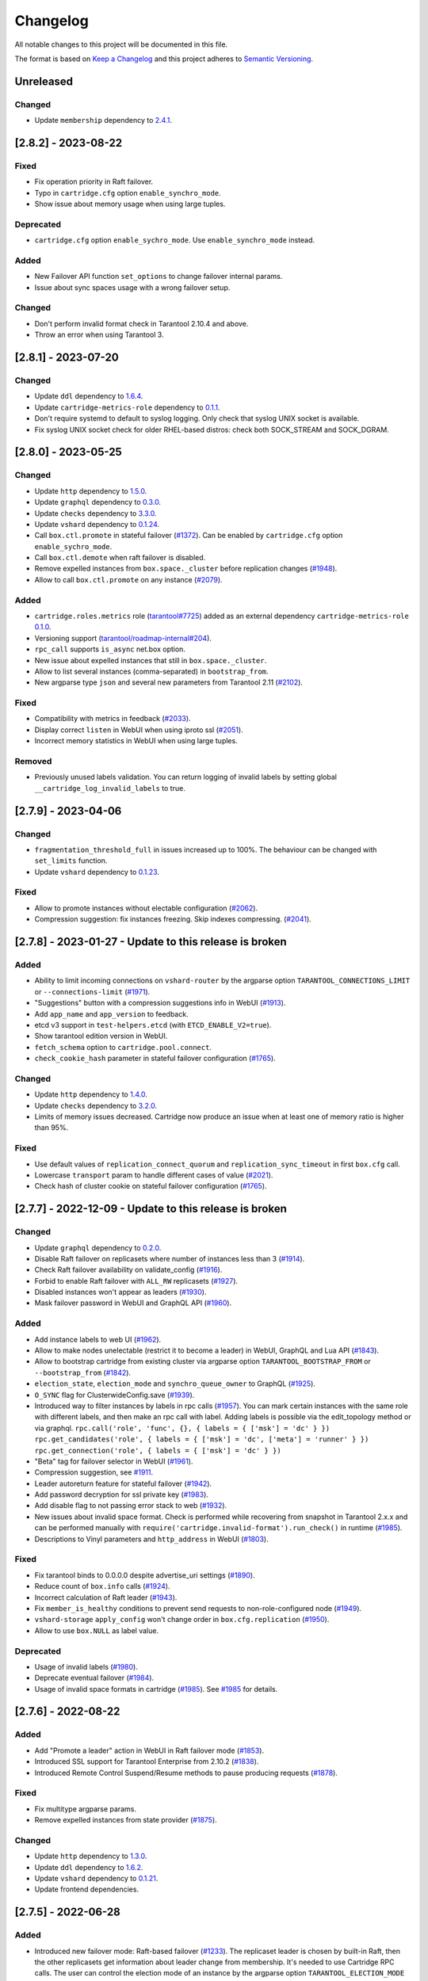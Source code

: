 ===============================================================================
Changelog
===============================================================================

All notable changes to this project will be documented in this file.

The format is based on `Keep a Changelog <http://keepachangelog.com/en/1.0.0/>`_
and this project adheres to
`Semantic Versioning <http://semver.org/spec/v2.0.0.html>`_.

-------------------------------------------------------------------------------
Unreleased
-------------------------------------------------------------------------------

~~~~~~~~~~~~~~~~~~~~~~~~~~~~~~~~~~~~~~~~~~~~~~~~~~~~~~~~~~~~~~~~~~~~~~~~~~~~~~~
Changed
~~~~~~~~~~~~~~~~~~~~~~~~~~~~~~~~~~~~~~~~~~~~~~~~~~~~~~~~~~~~~~~~~~~~~~~~~~~~~~~

- Update ``membership`` dependency to `2.4.1 <https://github.com/tarantool/membership/releases/tag/2.4.1>`_.

-------------------------------------------------------------------------------
[2.8.2] - 2023-08-22
-------------------------------------------------------------------------------

~~~~~~~~~~~~~~~~~~~~~~~~~~~~~~~~~~~~~~~~~~~~~~~~~~~~~~~~~~~~~~~~~~~~~~~~~~~~~~~
Fixed
~~~~~~~~~~~~~~~~~~~~~~~~~~~~~~~~~~~~~~~~~~~~~~~~~~~~~~~~~~~~~~~~~~~~~~~~~~~~~~~

- Fix operation priority in Raft failover.

- Typo in ``cartridge.cfg`` option ``enable_synchro_mode``.

- Show issue about memory usage when using large tuples.

~~~~~~~~~~~~~~~~~~~~~~~~~~~~~~~~~~~~~~~~~~~~~~~~~~~~~~~~~~~~~~~~~~~~~~~~~~~~~~~
Deprecated
~~~~~~~~~~~~~~~~~~~~~~~~~~~~~~~~~~~~~~~~~~~~~~~~~~~~~~~~~~~~~~~~~~~~~~~~~~~~~~~

- ``cartridge.cfg`` option ``enable_sychro_mode``. Use ``enable_synchro_mode``
  instead.

~~~~~~~~~~~~~~~~~~~~~~~~~~~~~~~~~~~~~~~~~~~~~~~~~~~~~~~~~~~~~~~~~~~~~~~~~~~~~~~
Added
~~~~~~~~~~~~~~~~~~~~~~~~~~~~~~~~~~~~~~~~~~~~~~~~~~~~~~~~~~~~~~~~~~~~~~~~~~~~~~~

- New Failover API function ``set_options`` to change failover internal params.

- Issue about sync spaces usage with a wrong failover setup.

~~~~~~~~~~~~~~~~~~~~~~~~~~~~~~~~~~~~~~~~~~~~~~~~~~~~~~~~~~~~~~~~~~~~~~~~~~~~~~~
Changed
~~~~~~~~~~~~~~~~~~~~~~~~~~~~~~~~~~~~~~~~~~~~~~~~~~~~~~~~~~~~~~~~~~~~~~~~~~~~~~~

- Don't perform invalid format check in Tarantool 2.10.4 and above.

- Throw an error when using Tarantool 3.

-------------------------------------------------------------------------------
[2.8.1] - 2023-07-20
-------------------------------------------------------------------------------

~~~~~~~~~~~~~~~~~~~~~~~~~~~~~~~~~~~~~~~~~~~~~~~~~~~~~~~~~~~~~~~~~~~~~~~~~~~~~~~
Changed
~~~~~~~~~~~~~~~~~~~~~~~~~~~~~~~~~~~~~~~~~~~~~~~~~~~~~~~~~~~~~~~~~~~~~~~~~~~~~~~

- Update ``ddl`` dependency to `1.6.4 <https://github.com/tarantool/ddl/releases/tag/1.6.4>`_.

- Update ``cartridge-metrics-role`` dependency to `0.1.1 <https://github.com/tarantool/cartridge-metrics-role/releases/tag/0.1.1>`_.

- Don't require systemd to default to syslog logging. Only check that syslog UNIX socket is available.

- Fix syslog UNIX socket check for older RHEL-based distros: check both SOCK_STREAM and SOCK_DGRAM.

-------------------------------------------------------------------------------
[2.8.0] - 2023-05-25
-------------------------------------------------------------------------------

~~~~~~~~~~~~~~~~~~~~~~~~~~~~~~~~~~~~~~~~~~~~~~~~~~~~~~~~~~~~~~~~~~~~~~~~~~~~~~~
Changed
~~~~~~~~~~~~~~~~~~~~~~~~~~~~~~~~~~~~~~~~~~~~~~~~~~~~~~~~~~~~~~~~~~~~~~~~~~~~~~~

- Update ``http`` dependency to `1.5.0 <https://github.com/tarantool/http/releases/tag/1.5.0>`_.

- Update ``graphql`` dependency to `0.3.0 <https://github.com/tarantool/graphql/releases/tag/0.3.0>`_.

- Update ``checks`` dependency to `3.3.0 <https://github.com/tarantool/checks/releases/tag/3.3.0>`_.

- Update ``vshard`` dependency to `0.1.24 <https://github.com/tarantool/vshard/releases/tag/0.1.24>`_.

- Call ``box.ctl.promote`` in stateful failover (`#1372 <https://github.com/tarantool/cartridge/issues/1372>`_).
  Can be enabled by ``cartridge.cfg`` option ``enable_sychro_mode``.

- Call ``box.ctl.demote`` when raft failover is disabled.

- Remove expelled instances from ``box.space._cluster`` before replication changes
  (`#1948 <https://github.com/tarantool/cartridge/issues/1948>`_).

- Allow to call ``box.ctl.promote`` on any instance
  (`#2079 <https://github.com/tarantool/cartridge/issues/2079>`_).

~~~~~~~~~~~~~~~~~~~~~~~~~~~~~~~~~~~~~~~~~~~~~~~~~~~~~~~~~~~~~~~~~~~~~~~~~~~~~~~
Added
~~~~~~~~~~~~~~~~~~~~~~~~~~~~~~~~~~~~~~~~~~~~~~~~~~~~~~~~~~~~~~~~~~~~~~~~~~~~~~~

- ``cartridge.roles.metrics`` role (`tarantool#7725 <https://github.com/tarantool/tarantool/issues/7725>`_)
  added as an external dependency ``cartridge-metrics-role`` `0.1.0 <https://github.com/tarantool/cartridge-metrics-role>`_.

- Versioning support (`tarantool/roadmap-internal#204 <https://github.com/tarantool/roadmap-internal/issues/204>`_).

- ``rpc_call`` supports ``is_async`` net.box option.

- New issue about expelled instances that still in ``box.space._cluster``.

- Allow to list several instances (comma-separated) in ``bootstrap_from``.

- New argparse type ``json`` and several new parameters from Tarantool 2.11
  (`#2102 <https://github.com/tarantool/cartridge/issues/2102>`_).

~~~~~~~~~~~~~~~~~~~~~~~~~~~~~~~~~~~~~~~~~~~~~~~~~~~~~~~~~~~~~~~~~~~~~~~~~~~~~~~
Fixed
~~~~~~~~~~~~~~~~~~~~~~~~~~~~~~~~~~~~~~~~~~~~~~~~~~~~~~~~~~~~~~~~~~~~~~~~~~~~~~~

- Compatibility with metrics in feedback (`#2033 <https://github.com/tarantool/cartridge/issues/2033>`_).

- Display correct ``listen`` in WebUI when using iproto ssl (`#2051 <https://github.com/tarantool/cartridge/issues/2051>`_).

- Incorrect memory statistics in WebUI when using large tuples.

~~~~~~~~~~~~~~~~~~~~~~~~~~~~~~~~~~~~~~~~~~~~~~~~~~~~~~~~~~~~~~~~~~~~~~~~~~~~~~~
Removed
~~~~~~~~~~~~~~~~~~~~~~~~~~~~~~~~~~~~~~~~~~~~~~~~~~~~~~~~~~~~~~~~~~~~~~~~~~~~~~~

- Previously unused labels validation. You can return logging of invalid labels
  by setting global ``__cartridge_log_invalid_labels`` to true.

-------------------------------------------------------------------------------
[2.7.9] - 2023-04-06
-------------------------------------------------------------------------------

~~~~~~~~~~~~~~~~~~~~~~~~~~~~~~~~~~~~~~~~~~~~~~~~~~~~~~~~~~~~~~~~~~~~~~~~~~~~~~~
Changed
~~~~~~~~~~~~~~~~~~~~~~~~~~~~~~~~~~~~~~~~~~~~~~~~~~~~~~~~~~~~~~~~~~~~~~~~~~~~~~~

- ``fragmentation_threshold_full`` in issues increased up to 100%. The behaviour
  can be changed with ``set_limits`` function.

- Update ``vshard`` dependency to `0.1.23 <https://github.com/tarantool/vshard/releases/tag/0.1.23>`_.

~~~~~~~~~~~~~~~~~~~~~~~~~~~~~~~~~~~~~~~~~~~~~~~~~~~~~~~~~~~~~~~~~~~~~~~~~~~~~~~
Fixed
~~~~~~~~~~~~~~~~~~~~~~~~~~~~~~~~~~~~~~~~~~~~~~~~~~~~~~~~~~~~~~~~~~~~~~~~~~~~~~~

- Allow to promote instances without electable configuration (`#2062 <https://github.com/tarantool/cartridge/issues/2062>`_).

- Compression suggestion: fix instances freezing. Skip indexes compressing.
  (`#2041 <https://github.com/tarantool/cartridge/issues/2041>`_).

-------------------------------------------------------------------------------
[2.7.8] - 2023-01-27 - Update to this release is broken
-------------------------------------------------------------------------------

~~~~~~~~~~~~~~~~~~~~~~~~~~~~~~~~~~~~~~~~~~~~~~~~~~~~~~~~~~~~~~~~~~~~~~~~~~~~~~~
Added
~~~~~~~~~~~~~~~~~~~~~~~~~~~~~~~~~~~~~~~~~~~~~~~~~~~~~~~~~~~~~~~~~~~~~~~~~~~~~~~

- Ability to limit incoming connections on ``vshard-router`` by the argparse option
  ``TARANTOOL_CONNECTIONS_LIMIT`` or ``--connections-limit``
  (`#1971 <https://github.com/tarantool/cartridge/issues/1971>`_).

- "Suggestions" button with a compression suggestions info in WebUI
  (`#1913 <https://github.com/tarantool/cartridge/issues/1913>`_).

- Add ``app_name`` and ``app_version`` to feedback.

- etcd v3 support in ``test-helpers.etcd`` (with ``ETCD_ENABLE_V2=true``).

- Show tarantool edition version in WebUI.

- ``fetch_schema`` option to ``cartridge.pool.connect``.

- ``check_cookie_hash`` parameter in stateful failover configuration
  (`#1765 <https://github.com/tarantool/cartridge/issues/1765>`_).

~~~~~~~~~~~~~~~~~~~~~~~~~~~~~~~~~~~~~~~~~~~~~~~~~~~~~~~~~~~~~~~~~~~~~~~~~~~~~~~
Changed
~~~~~~~~~~~~~~~~~~~~~~~~~~~~~~~~~~~~~~~~~~~~~~~~~~~~~~~~~~~~~~~~~~~~~~~~~~~~~~~

- Update ``http`` dependency to `1.4.0 <https://github.com/tarantool/http/releases/tag/1.4.0>`_.

- Update ``checks`` dependency to `3.2.0 <https://github.com/tarantool/checks/releases/tag/3.2.0>`_.

- Limits of memory issues decreased. Cartridge now produce an issue when at least
  one of memory ratio is higher than 95%.

~~~~~~~~~~~~~~~~~~~~~~~~~~~~~~~~~~~~~~~~~~~~~~~~~~~~~~~~~~~~~~~~~~~~~~~~~~~~~~~
Fixed
~~~~~~~~~~~~~~~~~~~~~~~~~~~~~~~~~~~~~~~~~~~~~~~~~~~~~~~~~~~~~~~~~~~~~~~~~~~~~~~

- Use default values of ``replication_connect_quorum`` and
  ``replication_sync_timeout`` in first ``box.cfg`` call.

- Lowercase ``transport`` param to handle different cases of value (`#2021 <https://github.com/tarantool/cartridge/issues/2021>`_).

- Check hash of cluster cookie on stateful failover configuration
  (`#1765 <https://github.com/tarantool/cartridge/issues/1765>`_).

-------------------------------------------------------------------------------
[2.7.7] - 2022-12-09 - Update to this release is broken
-------------------------------------------------------------------------------

~~~~~~~~~~~~~~~~~~~~~~~~~~~~~~~~~~~~~~~~~~~~~~~~~~~~~~~~~~~~~~~~~~~~~~~~~~~~~~~
Changed
~~~~~~~~~~~~~~~~~~~~~~~~~~~~~~~~~~~~~~~~~~~~~~~~~~~~~~~~~~~~~~~~~~~~~~~~~~~~~~~

- Update ``graphql`` dependency to `0.2.0 <https://github.com/tarantool/graphql/releases/tag/0.2.0>`_.

- Disable Raft failover on replicasets where number of instances less than 3
  (`#1914 <https://github.com/tarantool/cartridge/issues/1914>`_).

- Check Raft failover availability on validate_config (`#1916 <https://github.com/tarantool/cartridge/issues/1916>`_).

- Forbid to enable Raft failover with ``ALL_RW`` replicasets (`#1927 <https://github.com/tarantool/cartridge/issues/1927>`_).

- Disabled instances won't appear as leaders (`#1930 <https://github.com/tarantool/cartridge/issues/1930>`_).

- Mask failover password in WebUI and GraphQL API (`#1960 <https://github.com/tarantool/cartridge/issues/1960>`_).

~~~~~~~~~~~~~~~~~~~~~~~~~~~~~~~~~~~~~~~~~~~~~~~~~~~~~~~~~~~~~~~~~~~~~~~~~~~~~~~
Added
~~~~~~~~~~~~~~~~~~~~~~~~~~~~~~~~~~~~~~~~~~~~~~~~~~~~~~~~~~~~~~~~~~~~~~~~~~~~~~~

- Add instance labels to web UI (`#1962 <https://github.com/tarantool/cartridge/issues/1962>`_).

- Allow to make nodes unelectable (restrict it to become a leader) in WebUI,
  GraphQL and Lua API (`#1843 <https://github.com/tarantool/cartridge/issues/1843>`_).

- Allow to bootstrap cartridge from existing cluster via argparse option
  ``TARANTOOL_BOOTSTRAP_FROM`` or ``--bootstrap_from`` (`#1842 <https://github.com/tarantool/cartridge/issues/1842>`_).

- ``election_state``, ``election_mode`` and ``synchro_queue_owner`` to GraphQL
  (`#1925 <https://github.com/tarantool/cartridge/issues/1925>`_).

- ``O_SYNC`` flag for ClusterwideConfig.save (`#1939 <https://github.com/tarantool/cartridge/issues/1939>`_).

- Introduced way to filter instances by labels in rpc calls (`#1957 <https://github.com/tarantool/cartridge/issues/1957>`_).
  You can mark certain instances with the same role with different labels,
  and then make an rpc call with label. Adding labels is possible via the
  edit_topology method or via graphql.
  ``rpc.call('role', 'func', {}, { labels = { ['msk'] = 'dc' } })``
  ``rpc.get_candidates('role', { labels = { ['msk'] = 'dc', ['meta'] = 'runner' } })``
  ``rpc.get_connection('role', { labels = { ['msk'] = 'dc' } })``

- "Beta" tag for failover selector in WebUI (`#1961 <https://github.com/tarantool/cartridge/issues/1961>`_).

- Compression suggestion, see
  `#1911 <https://github.com/tarantool/cartridge/issues/1911>`_.

- Leader autoreturn feature for stateful failover (`#1942 <https://github.com/tarantool/cartridge/issues/1942>`_).

- Add password decryption for ssl private key (`#1983 <https://github.com/tarantool/cartridge/issues/1983>`_).

- Add disable flag to not passing error stack to web (`#1932 <https://github.com/tarantool/cartridge/issues/1932>`_).

- New issues about invalid space format. Check is performed while recovering from snapshot in Tarantool 2.x.x
  and can be performed manually with ``require('cartridge.invalid-format').run_check()`` in runtime
  (`#1985 <https://github.com/tarantool/cartridge/issues/1985>`_).

- Descriptions to Vinyl parameters and ``http_address`` in WebUI (`#1803 <https://github.com/tarantool/cartridge/issues/1803>`_).

~~~~~~~~~~~~~~~~~~~~~~~~~~~~~~~~~~~~~~~~~~~~~~~~~~~~~~~~~~~~~~~~~~~~~~~~~~~~~~~
Fixed
~~~~~~~~~~~~~~~~~~~~~~~~~~~~~~~~~~~~~~~~~~~~~~~~~~~~~~~~~~~~~~~~~~~~~~~~~~~~~~~

- Fix tarantool binds to 0.0.0.0 despite advertise_uri settings (`#1890 <https://github.com/tarantool/cartridge/issues/1890>`_).

- Reduce count of ``box.info`` calls (`#1924 <https://github.com/tarantool/cartridge/issues/1924>`_).

- Incorrect calculation of Raft leader (`#1943 <https://github.com/tarantool/cartridge/issues/1943>`_).

- Fix ``member_is_healthy`` conditions to prevent send requests to non-role-configured node (`#1949 <https://github.com/tarantool/cartridge/issues/1949>`_).

- ``vshard-storage`` ``apply_config`` won't change order in ``box.cfg.replication`` (`#1950 <https://github.com/tarantool/cartridge/issues/1950>`_).

- Allow to use ``box.NULL`` as label value.

~~~~~~~~~~~~~~~~~~~~~~~~~~~~~~~~~~~~~~~~~~~~~~~~~~~~~~~~~~~~~~~~~~~~~~~~~~~~~~~
Deprecated
~~~~~~~~~~~~~~~~~~~~~~~~~~~~~~~~~~~~~~~~~~~~~~~~~~~~~~~~~~~~~~~~~~~~~~~~~~~~~~~

- Usage of invalid labels (`#1980 <https://github.com/tarantool/cartridge/issues/1980>`_).

- Deprecate eventual failover (`#1984 <https://github.com/tarantool/cartridge/issues/1984>`_).

- Usage of invalid space formats in cartridge (`#1985 <https://github.com/tarantool/cartridge/issues/1985>`_).
  See `#1985 <https://github.com/tarantool/tarantool/wiki/Fix-illegal-field-type-in-a-space-format-when-upgrading-to-2.10.4>`_
  for details.

-------------------------------------------------------------------------------
[2.7.6] - 2022-08-22
-------------------------------------------------------------------------------

~~~~~~~~~~~~~~~~~~~~~~~~~~~~~~~~~~~~~~~~~~~~~~~~~~~~~~~~~~~~~~~~~~~~~~~~~~~~~~~
Added
~~~~~~~~~~~~~~~~~~~~~~~~~~~~~~~~~~~~~~~~~~~~~~~~~~~~~~~~~~~~~~~~~~~~~~~~~~~~~~~

- Add "Promote a leader" action in WebUI in Raft failover mode (`#1853 <https://github.com/tarantool/cartridge/issues/1853>`_).

- Introduced SSL support for Tarantool Enterprise from 2.10.2 (`#1838 <https://github.com/tarantool/cartridge/issues/1838>`_).

- Introduced Remote Control Suspend/Resume methods to pause producing requests
  (`#1878 <https://github.com/tarantool/cartridge/issues/1878>`_).

~~~~~~~~~~~~~~~~~~~~~~~~~~~~~~~~~~~~~~~~~~~~~~~~~~~~~~~~~~~~~~~~~~~~~~~~~~~~~~~
Fixed
~~~~~~~~~~~~~~~~~~~~~~~~~~~~~~~~~~~~~~~~~~~~~~~~~~~~~~~~~~~~~~~~~~~~~~~~~~~~~~~

- Fix multitype argparse params.

- Remove expelled instances from state provider (`#1875 <https://github.com/tarantool/cartridge/issues/1875>`_).

~~~~~~~~~~~~~~~~~~~~~~~~~~~~~~~~~~~~~~~~~~~~~~~~~~~~~~~~~~~~~~~~~~~~~~~~~~~~~~~
Changed
~~~~~~~~~~~~~~~~~~~~~~~~~~~~~~~~~~~~~~~~~~~~~~~~~~~~~~~~~~~~~~~~~~~~~~~~~~~~~~~

- Update ``http`` dependency to `1.3.0 <https://github.com/tarantool/http/releases/tag/1.3.0>`_.

- Update ``ddl`` dependency to `1.6.2 <https://github.com/tarantool/ddl/releases/tag/1.6.2>`_.

- Update ``vshard`` dependency to `0.1.21 <https://github.com/tarantool/vshard/releases/tag/0.1.21>`_.

- Update frontend dependencies.

-------------------------------------------------------------------------------
[2.7.5] - 2022-06-28
-------------------------------------------------------------------------------

~~~~~~~~~~~~~~~~~~~~~~~~~~~~~~~~~~~~~~~~~~~~~~~~~~~~~~~~~~~~~~~~~~~~~~~~~~~~~~~
Added
~~~~~~~~~~~~~~~~~~~~~~~~~~~~~~~~~~~~~~~~~~~~~~~~~~~~~~~~~~~~~~~~~~~~~~~~~~~~~~~

- Introduced new failover mode: Raft-based failover (`#1233 <https://github.com/tarantool/cartridge/issues/1233>`_).
  The replicaset leader is chosen by
  built-in Raft, then the other replicasets get information about leader change
  from membership. It's needed to use Cartridge RPC calls. The user can control
  the election mode of an instance by the argparse option ``TARANTOOL_ELECTION_MODE``
  or ``--election-mode``.

- Promotion API for Raft failover (`#1233 <https://github.com/tarantool/cartridge/issues/1233>`_):
  :ref:`cartridge.failover_promote <cartridge.failover_promote>` in Lua or
  ``mutation {cluster{failover_promote()}}`` in GraphQL,
  which calls ``box.ctl.promote`` on the specified instances.
  Note that ``box.ctl.promote`` starts fair elections, so some other instance
  may become the leader in the replicaset.

- Tarantool Raft options and Tarantool 2.10 ``box.cfg`` options are supported in argparse
  (`#1826 <https://github.com/tarantool/cartridge/issues/1826>`_).

~~~~~~~~~~~~~~~~~~~~~~~~~~~~~~~~~~~~~~~~~~~~~~~~~~~~~~~~~~~~~~~~~~~~~~~~~~~~~~~
Changed
~~~~~~~~~~~~~~~~~~~~~~~~~~~~~~~~~~~~~~~~~~~~~~~~~~~~~~~~~~~~~~~~~~~~~~~~~~~~~~~

- Update ``vshard`` dependency to `0.1.20 <https://github.com/tarantool/vshard/releases/tag/0.1.20>`_.

- Failover suppressing (`#1758 <https://github.com/tarantool/cartridge/issues/1758>`_).
  If enabled (by ``enable_failover_suppressing`` parameter
  in ``cartridge.cfg``) then allows to automatically pause failover in runtime.
  It configures with ``failover_suppress_threshold`` and
  ``failover_suppress_timeout`` options of argparse.

- Revert argparse throws an error when it encouters ``instance_name`` missing in
  instances.yml.

- Update ``ddl`` to `1.6.1 <https://github.com/tarantool/ddl/releases/tag/1.6.1>`_.

- Disable schema fetch for ``cartridge.pool`` connections (`#1750 <https://github.com/tarantool/cartridge/issues/1750>`_).

~~~~~~~~~~~~~~~~~~~~~~~~~~~~~~~~~~~~~~~~~~~~~~~~~~~~~~~~~~~~~~~~~~~~~~~~~~~~~~~
Fixed
~~~~~~~~~~~~~~~~~~~~~~~~~~~~~~~~~~~~~~~~~~~~~~~~~~~~~~~~~~~~~~~~~~~~~~~~~~~~~~~

- Disable ``vshard.storage`` in case of ``OperationError`` (`#1411 <https://github.com/tarantool/cartridge/issues/1411>`_).

~~~~~~~~~~~~~~~~~~~~~~~~~~~~~~~~~~~~~~~~~~~~~~~~~~~~~~~~~~~~~~~~~~~~~~~~~~~~~~~
Deprecated
~~~~~~~~~~~~~~~~~~~~~~~~~~~~~~~~~~~~~~~~~~~~~~~~~~~~~~~~~~~~~~~~~~~~~~~~~~~~~~~

- ``vshard`` config option ``collect_lua_garbage`` (`#1814 <https://github.com/tarantool/cartridge/issues/1814>`_).

-------------------------------------------------------------------------------
[2.7.4] - 2022-04-11
-------------------------------------------------------------------------------

~~~~~~~~~~~~~~~~~~~~~~~~~~~~~~~~~~~~~~~~~~~~~~~~~~~~~~~~~~~~~~~~~~~~~~~~~~~~~~~
Added
~~~~~~~~~~~~~~~~~~~~~~~~~~~~~~~~~~~~~~~~~~~~~~~~~~~~~~~~~~~~~~~~~~~~~~~~~~~~~~~

- ``swim_period`` argument to the test-helpers (`#1592 <https://github.com/tarantool/cartridge/issues/1592>`_).

- ``http_port``, ``http_host`` and ``webui_prefix`` to graphql and webui
  (`#622 <https://github.com/tarantool/cartridge/issues/622>`_,
  `#1527 <https://github.com/tarantool/cartridge/issues/1527>`_).

- Unit tests for the Failover modal.

- Add ``get_servers``, ``get_replicasets`` and ``get_enabled_roles_without_deps`` API
  (`#1624 <https://github.com/tarantool/cartridge/issues/1624>`_,
  `#1722 <https://github.com/tarantool/cartridge/issues/1722>`_).

- Logging of configuration options on start and boot instance
  (`#1557 <https://github.com/tarantool/cartridge/issues/1557>`_).

- ``app_version`` field to graphql and webui. It filled from ``VERSION.lua``
  file in the root of cartridge app (`#1367 <https://github.com/tarantool/cartridge/issues/1367>`_).

- Param ``opts`` to ``Server:upload_config`` in ``test-helpers`` and pass it
  to ``http_request`` (`#1321 <https://github.com/tarantool/cartridge/issues/1321>`_).

- Setters ans getters for timeout options in ``twophase.lua``
  (`#1440 <https://github.com/tarantool/cartridge/issues/1440>`_):
  ``netbox_call_timeout``, ``upload_config_timeout``, ``validate_config_timeout``, ``apply_config_timeout``.

- New tests cases (`#892 <https://github.com/tarantool/cartridge/issues/892>`_,
  `#944 <https://github.com/tarantool/cartridge/issues/944>`_,
  `#1473 <https://github.com/tarantool/cartridge/issues/1473>`_,
  `#1726 <https://github.com/tarantool/cartridge/issues/1726>`_).

- ``test-helpers.Cluster:server_by_role`` method (`#1615 <https://github.com/tarantool/cartridge/issues/1615>`_).

- Allow to extract filename from http request body (`#1613 <https://github.com/tarantool/cartridge/issues/1613>`_).

- Testing on Tarantool pre-release version.

- ``box.info.ro_reason`` and ``box.info.replication.X.downstream.lag``
  to boxinfo API (`#1721 <https://github.com/tarantool/cartridge/issues/1721>`_).

- Ability to set multiple types for Cartridge arguments.
  Types are split by separator ``|``,  e.g. ``string|number``
  (`#1651 <https://github.com/tarantool/cartridge/issues/1651>`_).

- Downgrade test (`#1397 <https://github.com/tarantool/cartridge/issues/1397>`_).

- Vshard weight parameter to ``test-helpers.Cluster.replicasets``
  (`#1743 <https://github.com/tarantool/cartridge/issues/1743>`_).

- Add logging for role machinery (`#1745 <https://github.com/tarantool/cartridge/issues/1745>`_).

- Export vshard config in Lua API (`#1761 <https://github.com/tarantool/cartridge/issues/1761>`_).

- New ``failover_promote`` option ``skip_error_on_change`` to skip etcd error
  when vclockkeeper was changed between ``set_vclokkeeper`` calls
  (`#1399 <https://github.com/tarantool/cartridge/issues/1399>`_).

- Allow to pause failover at runtime, with Lua API and GraphQL
  (`#1763 <https://github.com/tarantool/cartridge/issues/1763>`_).

- Allow to block roles reload at runtime, with Lua API
  (`#1219 <https://github.com/tarantool/cartridge/issues/1219>`_).

~~~~~~~~~~~~~~~~~~~~~~~~~~~~~~~~~~~~~~~~~~~~~~~~~~~~~~~~~~~~~~~~~~~~~~~~~~~~~~~
Changed
~~~~~~~~~~~~~~~~~~~~~~~~~~~~~~~~~~~~~~~~~~~~~~~~~~~~~~~~~~~~~~~~~~~~~~~~~~~~~~~

- Update ``http`` dependency to `1.2.0 <https://github.com/tarantool/http/releases/tag/1.2.0>`_.

- Allow to bootstrap vshard groups partially (`#1148 <https://github.com/tarantool/cartridge/issues/1148>`_).

- Use effector for business logic and storing Cluster page data (models folder).

- Rewrite all Cluster page components using typescript.

- Improve the error message in login dialog.

- Use core as a node module instead of a window scope object.

- Update ``frontend-core`` dependency to 8.1.0.

- Update ``graphql`` dependency to `0.1.4 <https://github.com/tarantool/graphql/releases/tag/0.1.4>`_ .

- Bind remote control socket to ``advertise_uri`` (`#1495 <https://github.com/tarantool/cartridge/issues/1495>`_).

- The new compact design of the Cluster page.

- Update ``vshard`` dependency to `0.1.19 <https://github.com/tarantool/graphql/vshard/tag/0.1.19>`_.

- Change type of ``replication_synchro_quorum`` in argparse to ``string|number``.

- Update ``ddl`` dependency to `1.6.0 <https://github.com/tarantool/ddl/releases/tag/1.6.0>`_.

~~~~~~~~~~~~~~~~~~~~~~~~~~~~~~~~~~~~~~~~~~~~~~~~~~~~~~~~~~~~~~~~~~~~~~~~~~~~~~~
Fixed
~~~~~~~~~~~~~~~~~~~~~~~~~~~~~~~~~~~~~~~~~~~~~~~~~~~~~~~~~~~~~~~~~~~~~~~~~~~~~~~

- Fix joining an instance when leader is not the first instance from leaders_order
  (`#1204 <https://github.com/tarantool/cartridge/issues/1204>`_).

- Fix the incorrect number of total buckets on the replication server in webui
  (`#1176 <https://github.com/tarantool/cartridge/issues/1176>`_).

- Fix GraphQL query ``auth_params.username`` returns empty string instead of ``username``.

- Flaky tests (`#1538 <https://github.com/tarantool/cartridge/issues/1538>`_,
  `#1569 <https://github.com/tarantool/cartridge/issues/1569>`_,
  `#1590 <https://github.com/tarantool/cartridge/issues/1590>`_,
  `#1594 <https://github.com/tarantool/cartridge/issues/1594>`_,
  `#1599 <https://github.com/tarantool/cartridge/issues/1599>`_,
  `#1602 <https://github.com/tarantool/cartridge/issues/1602>`_,
  `#1656 <https://github.com/tarantool/cartridge/issues/1656>`_,
  `#1657 <https://github.com/tarantool/cartridge/issues/1657>`_,
  `#1658 <https://github.com/tarantool/cartridge/issues/1658>`_,
  `#1664 <https://github.com/tarantool/cartridge/issues/1664>`_,
  `#1671 <https://github.com/tarantool/cartridge/issues/1671>`_,
  `#1681 <https://github.com/tarantool/cartridge/issues/1681>`_,
  `#1682 <https://github.com/tarantool/cartridge/issues/1682>`_,
  `#1683 <https://github.com/tarantool/cartridge/issues/1683>`_,
  `#1703 <https://github.com/tarantool/cartridge/issues/1703>`_,
  `#1709 <https://github.com/tarantool/cartridge/issues/1709>`_,
  `#1751 <https://github.com/tarantool/cartridge/issues/1751>`_,
  `#1756 <https://github.com/tarantool/cartridge/issues/1756>`_).

- Tests compatibility with tarantool/master (`#1619 <https://github.com/tarantool/cartridge/issues/1619>`_).

- Tests improvements on macOS (`#1638 <https://github.com/tarantool/cartridge/issues/1638>`_).

- ``fetch-schema`` script on macOS (`#1628 <https://github.com/tarantool/cartridge/issues/1628>`_).

- Stateful failover triggers when instance is in OperationError state
  (`#1139 <https://github.com/tarantool/cartridge/issues/1139>`_).

- Fix ``rpc_call`` failure in case if the role hasn't been activated yet on target instance
  (`#1575 <https://github.com/tarantool/cartridge/issues/1575>`_).

- Fixed the visibility of the configuration management page if the cluster
  is not bootstrapped yet (`#1707 <https://github.com/tarantool/cartridge/issues/1707>`_).

- Error when vclockkeeper in stateboard was changed between ``failover_promote`` calls
  (`#1399 <https://github.com/tarantool/cartridge/issues/1399>`_).

-------------------------------------------------------------------------------
[2.7.3] - 2021-10-27
-------------------------------------------------------------------------------

~~~~~~~~~~~~~~~~~~~~~~~~~~~~~~~~~~~~~~~~~~~~~~~~~~~~~~~~~~~~~~~~~~~~~~~~~~~~~~~
Changed
~~~~~~~~~~~~~~~~~~~~~~~~~~~~~~~~~~~~~~~~~~~~~~~~~~~~~~~~~~~~~~~~~~~~~~~~~~~~~~~

- Disabled role's ``validate_config`` is not called during config validation.

- Update @tarantool.io/ui-kit and frontend-core dependencies to support
  the new design style.

-------------------------------------------------------------------------------
[2.7.2] - 2021-10-08
-------------------------------------------------------------------------------

~~~~~~~~~~~~~~~~~~~~~~~~~~~~~~~~~~~~~~~~~~~~~~~~~~~~~~~~~~~~~~~~~~~~~~~~~~~~~~~
Added
~~~~~~~~~~~~~~~~~~~~~~~~~~~~~~~~~~~~~~~~~~~~~~~~~~~~~~~~~~~~~~~~~~~~~~~~~~~~~~~

- 'Make all instances writeable' configuration field can be hidden via
  frontend-core's ``set_variable`` feature or at runtime.

- New ``get_issues`` callback in role API to collect user-defined issues.
  The issues are gathered from the enabled roles only (present in
  ``service-registry``).

- Allow disabling built-in HTTP "admin" user:

  * by specifying ``auth_builtin_admin_enabled: false`` in the ``instances.yml``;

  * using ``TARANTOOL_AUTH_BUILTIN_ADMIN_ENABLED=false`` environment variable;

  * permanently in ``init.lua``:


    .. code-block:: lua

        -- init.lua

        require('cartridge.auth-backend').set_builtin_admin_enabled(false)
        cartridge.cfg({
            auth_backend_name = 'cartridge.auth-backend',
            ...
        })

~~~~~~~~~~~~~~~~~~~~~~~~~~~~~~~~~~~~~~~~~~~~~~~~~~~~~~~~~~~~~~~~~~~~~~~~~~~~~~~
Changed
~~~~~~~~~~~~~~~~~~~~~~~~~~~~~~~~~~~~~~~~~~~~~~~~~~~~~~~~~~~~~~~~~~~~~~~~~~~~~~~

- Make built-in HTTP "admin" user a part of default auth backend. Custom
  backends are free of it now.

~~~~~~~~~~~~~~~~~~~~~~~~~~~~~~~~~~~~~~~~~~~~~~~~~~~~~~~~~~~~~~~~~~~~~~~~~~~~~~~
Fixed
~~~~~~~~~~~~~~~~~~~~~~~~~~~~~~~~~~~~~~~~~~~~~~~~~~~~~~~~~~~~~~~~~~~~~~~~~~~~~~~

- Eliminate unnecessary transactions after the restart before the replication
  sync. This reduces the chance the hardware restart leads to WAL corruption
  (`#1546 <https://github.com/tarantool/cartridge/issues/1546>`__).

- Fix net.box clients compatibility with future tarantool 2.10 versions.

- Fix vshard rebalancer broken by roles reload.

-------------------------------------------------------------------------------
[2.7.1] - 2021-08-18
-------------------------------------------------------------------------------

~~~~~~~~~~~~~~~~~~~~~~~~~~~~~~~~~~~~~~~~~~~~~~~~~~~~~~~~~~~~~~~~~~~~~~~~~~~~~~~
Fixed
~~~~~~~~~~~~~~~~~~~~~~~~~~~~~~~~~~~~~~~~~~~~~~~~~~~~~~~~~~~~~~~~~~~~~~~~~~~~~~~

- Compatibility with Tarantool 2.9 (update ``errors`` dependency to 2.2.1).

-------------------------------------------------------------------------------
[2.7.0] - 2021-08-10
-------------------------------------------------------------------------------

~~~~~~~~~~~~~~~~~~~~~~~~~~~~~~~~~~~~~~~~~~~~~~~~~~~~~~~~~~~~~~~~~~~~~~~~~~~~~~~
Added
~~~~~~~~~~~~~~~~~~~~~~~~~~~~~~~~~~~~~~~~~~~~~~~~~~~~~~~~~~~~~~~~~~~~~~~~~~~~~~~

- New suggestion to restart replication. Whenever the replication isn't running
  and the reason isn't in the dead upstream, Cartridge will show the
  corresponding banner in WebUI.

- More server details in WebUI: membership, vshard-router, and vshard-storage.

- Roles are stopped with the ``on_shutdown`` trigger where it's supported
  (in Tarantool 2.8+).

- New ``cartridge.cfg`` options:

  - ``webui_prefix`` (default: ``""``) allows to modify WebUI routes.
  - ``webui_enforce_root_redirect`` (default: ``true``) manage redirection.

  To sum up, now they look as follows:

  - ``<PREFIX>/admin/``;
  - ``<PREFIX>/admin/api``;
  - ``<PREFIX>/admin/config``;
  - ``<PREFIX>/admin/cluster/*``;
  - ``<PREFIX>/static/*``;
  - ``<PREFIX>/login``;
  - ``<PREFIX>/logout``;
  - ``/`` and ``<PREFIX>/`` redirect to ``/<PREFIX>/admin`` (if enabled).

- New ``validate_config`` method in GraphQL API.

- Add ``zone`` and ``zone_distances`` parameters to test helpers.

- Support ``rebalancer_max_sending`` vshard option.

~~~~~~~~~~~~~~~~~~~~~~~~~~~~~~~~~~~~~~~~~~~~~~~~~~~~~~~~~~~~~~~~~~~~~~~~~~~~~~~
Changed
~~~~~~~~~~~~~~~~~~~~~~~~~~~~~~~~~~~~~~~~~~~~~~~~~~~~~~~~~~~~~~~~~~~~~~~~~~~~~~~

- Merge "Schema" and "Code" pages. Also, allow validating all files, not only
  the ``schema.yml``.

- Allow expelling a leader. Cartridge will appoint a new leader according to the
  failover priority from the topology.

- Add default ``pool.map_call`` timeout 10 seconds.

- Forbid starting an instance absent in ``instances.yml``.

- Update ``errors`` dependency to 2.2.0 with a new method
  ``errors.netbox_wait_async`` to wait for ``netbox.future`` result.

- Update ``membership`` dependency to 2.4.0
  (`Changelog <https://github.com/tarantool/membership/releases/tag/2.4.0>`__).

- Update ``ddl`` dependency to 1.5.0 which supplements the clusterwide config
  with an example schema (`Changelog <https://github.com/tarantool/ddl/releases/tag/1.5.0>`__).

- Update ``vshard`` to 0.1.18
  (`Changelog <https://github.com/tarantool/vshard/releases/tag/0.1.18>`__).


~~~~~~~~~~~~~~~~~~~~~~~~~~~~~~~~~~~~~~~~~~~~~~~~~~~~~~~~~~~~~~~~~~~~~~~~~~~~~~~
Fixed
~~~~~~~~~~~~~~~~~~~~~~~~~~~~~~~~~~~~~~~~~~~~~~~~~~~~~~~~~~~~~~~~~~~~~~~~~~~~~~~

- Leaders replaced during stateful failover can be expelled now.

- Make failover logging more verbose.

- Fix hot-reload for roles that leave gaps in httpd routes.

- Check user e-mail uniqueness when editing.

- Expelled instances are removed from the ``_cluster`` space.

- Fix ``get_enabled_roles`` to work without arguments.

- Don't default to syslog driver unless ``/dev/log`` or ``/var/run/syslog`` are
  available.

- Fix inappropriate consistency timeout that led to "Timed out" error during
  forceful leader promotion.

- Support automatic parsing of Tarantool Enterprise box options ``audit_log``
  and ``audit_nonblock``.

- Instance won't suspect any members during ``RecoveringSnapshot`` and
  ``BootstrappingBox``.

~~~~~~~~~~~~~~~~~~~~~~~~~~~~~~~~~~~~~~~~~~~~~~~~~~~~~~~~~~~~~~~~~~~~~~~~~~~~~~~
Enhanced in WebUI
~~~~~~~~~~~~~~~~~~~~~~~~~~~~~~~~~~~~~~~~~~~~~~~~~~~~~~~~~~~~~~~~~~~~~~~~~~~~~~~

- Allow to blacklist subpages for complex modules.

- Fix notifications displaying. Close it by clicking anywhere. Keep it open
  while the mouse is over.

- Various styles enhancements.

-------------------------------------------------------------------------------
[2.6.0] - 2021-04-26
-------------------------------------------------------------------------------

~~~~~~~~~~~~~~~~~~~~~~~~~~~~~~~~~~~~~~~~~~~~~~~~~~~~~~~~~~~~~~~~~~~~~~~~~~~~~~~
Added
~~~~~~~~~~~~~~~~~~~~~~~~~~~~~~~~~~~~~~~~~~~~~~~~~~~~~~~~~~~~~~~~~~~~~~~~~~~~~~~

- Update vshard to 0.1.17.
  (`Changelog <https://github.com/tarantool/vshard/releases/tag/0.1.17>`__).

- Update graphql to 0.1.1.
  (`Changelog <https://github.com/tarantool/graphql/releases/tag/0.1.1>`__).

- New test helper: ``cartridge.test-helpers.stateboard``.

- New ``failover`` option in the cluster test helper for easier failover setup.

~~~~~~~~~~~~~~~~~~~~~~~~~~~~~~~~~~~~~~~~~~~~~~~~~~~~~~~~~~~~~~~~~~~~~~~~~~~~~~~
Changed
~~~~~~~~~~~~~~~~~~~~~~~~~~~~~~~~~~~~~~~~~~~~~~~~~~~~~~~~~~~~~~~~~~~~~~~~~~~~~~~

- Move DDL related code out of Cartridge and ship it as a permaent role in the
  ddl rock. No observable functionality is affected. The roles remains
  registered implicitly. Nonetheless it's recomended to add it explicitly to
  ``cartridge.cfg({roles = {'cartridge.roles.ddl-manager'}})`` (if it's
  actually used) as this implicity may be removed in future.

~~~~~~~~~~~~~~~~~~~~~~~~~~~~~~~~~~~~~~~~~~~~~~~~~~~~~~~~~~~~~~~~~~~~~~~~~~~~~~~
Fixed
~~~~~~~~~~~~~~~~~~~~~~~~~~~~~~~~~~~~~~~~~~~~~~~~~~~~~~~~~~~~~~~~~~~~~~~~~~~~~~~

- Fix unclear timeout errors in case of ``InitError`` and ``BootError`` states.

- Fix inconsistency which could occur while longpolling stateboard in unstable
  networks.

- Increase timeout for the ``validate_config`` stage from 1 to 10 seconds.
  It afftected ``config_patch_clusterwide`` in v2.5, mostly on large clusters.

~~~~~~~~~~~~~~~~~~~~~~~~~~~~~~~~~~~~~~~~~~~~~~~~~~~~~~~~~~~~~~~~~~~~~~~~~~~~~~~
Enhanced in WebUI
~~~~~~~~~~~~~~~~~~~~~~~~~~~~~~~~~~~~~~~~~~~~~~~~~~~~~~~~~~~~~~~~~~~~~~~~~~~~~~~

- Highlight if file name exists in file create/rename mode on Code page.

-------------------------------------------------------------------------------
[2.5.1] - 2021-03-24
-------------------------------------------------------------------------------

~~~~~~~~~~~~~~~~~~~~~~~~~~~~~~~~~~~~~~~~~~~~~~~~~~~~~~~~~~~~~~~~~~~~~~~~~~~~~~~
Added
~~~~~~~~~~~~~~~~~~~~~~~~~~~~~~~~~~~~~~~~~~~~~~~~~~~~~~~~~~~~~~~~~~~~~~~~~~~~~~~

- Extend GraphQL ``issues`` API with ``aliens`` topic. The issues warns if
  two separate clusters share the same cluster cookie.

- Enhance error messages when they're transferred over network. Supply it
  with the connection URI.

~~~~~~~~~~~~~~~~~~~~~~~~~~~~~~~~~~~~~~~~~~~~~~~~~~~~~~~~~~~~~~~~~~~~~~~~~~~~~~~
Fixed
~~~~~~~~~~~~~~~~~~~~~~~~~~~~~~~~~~~~~~~~~~~~~~~~~~~~~~~~~~~~~~~~~~~~~~~~~~~~~~~

- Don't skip two-phase commit prematurely. From now on, the decision to skip
  the ``apply_config`` is made by every instance individually. The validation
  step is never skipped.

- Avoid WebUI and ``pool.map_call`` requests hanging because of network
  connection problems.

- Fix unclear "Timeout exceeded" error. It affects v2.5.0 two-phase commit
  when an instance is stuck in ``ConfiguringRoles`` state.

- Make the "Replication isn't running" issue critical instead of a warning.

-------------------------------------------------------------------------------
[2.5.0] - 2021-03-05
-------------------------------------------------------------------------------

~~~~~~~~~~~~~~~~~~~~~~~~~~~~~~~~~~~~~~~~~~~~~~~~~~~~~~~~~~~~~~~~~~~~~~~~~~~~~~~
Added
~~~~~~~~~~~~~~~~~~~~~~~~~~~~~~~~~~~~~~~~~~~~~~~~~~~~~~~~~~~~~~~~~~~~~~~~~~~~~~~

Issues and suggestions:

- Show an issue when ``ConfiguringRoles`` state gets stuck for more than 5s.

- New GraphQL API: ``{ cluster { suggestions { force_apply } } }`` to heal the
  cluster in case of config errors like ``Configuration checksum mismatch``,
  ``Configuration is prepared and locked``, and sometimes ``OperationError``.

- New GraphQL API: ``{ cluster { suggestions { disable_servers } } }`` to
  restore the quorum in case of some servers go offline.

Configuration options:

- New ``cartridge.cfg`` option ``webui_enabled`` (default: ``true``). Otherwise,
  HTTP server remains operable (and GraphQL too), but serves user-defined
  roles API only.

- New ``cartridge.cfg`` option ``http_host`` (default: ``0.0.0.0``) which
  allows to specify the bind address of the HTTP server.

Miscellaneous:

- Allow observing cluster from an unconfigured instance WebUI.

- Introduce a new graphql parser (``libgraphqlparser`` instead of ``lulpeg``).
  It conforms to the newer GraphQL specification and provides better error
  messages. The "null" literal is now supported. But some other GraphQL
  expressions are considered invalid (e.g. empty subselection).

~~~~~~~~~~~~~~~~~~~~~~~~~~~~~~~~~~~~~~~~~~~~~~~~~~~~~~~~~~~~~~~~~~~~~~~~~~~~~~~
Fixed
~~~~~~~~~~~~~~~~~~~~~~~~~~~~~~~~~~~~~~~~~~~~~~~~~~~~~~~~~~~~~~~~~~~~~~~~~~~~~~~

- Properly handle etcd index updates while polling stateful failover updates.
  The problem affected long-running clusters and resulted in flooding logs with
  the "Etcd cluster id mismatch" warnings.

- Refactor two-phase commit (``patch_clusterwide``) logics: don't use hardcoded
  timeout for the ``prepare`` stage, move ``upload`` to a separate stage.

- Eliminate GraphQL error "No value provided for non-null ReplicaStatus" when
  a replica is removed from the ``box.space._cluster``.

- Allow specifying server zone in ``join_server`` API.

- Don't make formatting ugly during config upload.

~~~~~~~~~~~~~~~~~~~~~~~~~~~~~~~~~~~~~~~~~~~~~~~~~~~~~~~~~~~~~~~~~~~~~~~~~~~~~~~
Enhanced is WebUI
~~~~~~~~~~~~~~~~~~~~~~~~~~~~~~~~~~~~~~~~~~~~~~~~~~~~~~~~~~~~~~~~~~~~~~~~~~~~~~~

- Allow disabling instances and fix their style.
- Show a suggestion to disable broken instances.
- Show a suggestion to force reapply clusterwide configuration.
- Hide the bootstrap button when it's not necessary (e.g. before the cluster
  is bootstrapped, and in vshardless cluster too).
- Properly display an error if changing server zone fails.

-------------------------------------------------------------------------------
[2.4.0] - 2020-12-29
-------------------------------------------------------------------------------

~~~~~~~~~~~~~~~~~~~~~~~~~~~~~~~~~~~~~~~~~~~~~~~~~~~~~~~~~~~~~~~~~~~~~~~~~~~~~~~
Added
~~~~~~~~~~~~~~~~~~~~~~~~~~~~~~~~~~~~~~~~~~~~~~~~~~~~~~~~~~~~~~~~~~~~~~~~~~~~~~~

Zones and zone distances:

- Add support of replica weights and zones via a clusterwide config new section
  ``zone_distances`` and a server parameter ``zone``.

Fencing:

- Implement a fencing feature. It protects a replicaset from the presence of
  multiple leaders when the network is partitioned and forces the leader to
  become read-only.

- New failover parameter ``failover_timout`` specifies the time (in seconds)
  used by membership to mark ``suspect`` members as ``dead`` which triggers
  failover.

- Fencing parameters ``fencing_enabled``, ``fencing_pause``, ``fencing_timeout``
  are available for customization via Lua and GraphQL API, and in WebUI too.

Issues and suggestions:

- New GraphQL API: ``{ cluster { suggestions { refine_uri } } }`` to heal the
  cluster after relocation of servers ``advertise_uri``.

- New Lua API ``cartridge.config_force_reapply()`` and similar GraphQL mutation
  ``cluster { config_force_reapply() }`` to heal several operational errors:

  - "Prepare2pcError: Two-phase commit is locked";
  - "SaveConfigError: .../config.prepare: Directory not empty";
  - "Configuration is prepared and locked on ..." (an issue);
  - "Configuration checksum mismatch on ..." (an issue).

  It'll unlock two-phase commit (remove ``config.prepare`` lock), upload the
  active config from the current instance and reconfigure all roles.

Hot-reload:

- New feature for hot reloading roles code without restarting an instance --
  ``cartridge.reload_roles``. The feature is experimental and should be
  enabled explicitly: ``cartridge.cfg({roles_reload_allowed = true})``.

Miscellaneous:

- New ``cartridge.cfg`` option ``swim_broadcast`` to manage
  instances auto-discovery on start. Default: true.

- New argparse options support for tarantool 2.5+:
  ``replication_synchro_quorum``, ``replication_synchro_timeout``,
  ``memtx_use_mvcc_engine``.

~~~~~~~~~~~~~~~~~~~~~~~~~~~~~~~~~~~~~~~~~~~~~~~~~~~~~~~~~~~~~~~~~~~~~~~~~~~~~~~
Changed
~~~~~~~~~~~~~~~~~~~~~~~~~~~~~~~~~~~~~~~~~~~~~~~~~~~~~~~~~~~~~~~~~~~~~~~~~~~~~~~

- Default value of ``failover_timeout`` increased from 3 to 20 seconds
  **(important change)**.

- RPC functions now consider ``suspect`` members as healthy to be in agreement
  with failover **(important change)**.

~~~~~~~~~~~~~~~~~~~~~~~~~~~~~~~~~~~~~~~~~~~~~~~~~~~~~~~~~~~~~~~~~~~~~~~~~~~~~~~
Fixed
~~~~~~~~~~~~~~~~~~~~~~~~~~~~~~~~~~~~~~~~~~~~~~~~~~~~~~~~~~~~~~~~~~~~~~~~~~~~~~~

- Don't stuck in ``ConnectingFullmesh`` state when instance is restarted with a
  different ``advertise_uri``. Also keep "Server details" dialog in WebUI
  operable in this case.

- Allow applying config when instance is in ``OperationError``. It doesn't cause
  loss of quorum anymore.

- Stop vshard fibers when the corresponding role is disabled.

- Make ``console.listen`` error more clear when ``console_sock`` exceeds
  ``UNIX_PATH_MAX`` limit.

- Fix ``upstream.idle`` issue tolerance to avoid unnecessary warnings
  "Replication: long idle (1 > 1)".

- Allow removing spaces from DDL schema for the sake of ``drop`` migrations.

- Make DDL schema validation stricter. Forbid redundant keys in schema top-level
  and make ``spaces`` mandatory.

~~~~~~~~~~~~~~~~~~~~~~~~~~~~~~~~~~~~~~~~~~~~~~~~~~~~~~~~~~~~~~~~~~~~~~~~~~~~~~~
Enhanced is WebUI
~~~~~~~~~~~~~~~~~~~~~~~~~~~~~~~~~~~~~~~~~~~~~~~~~~~~~~~~~~~~~~~~~~~~~~~~~~~~~~~

- Update server details modal, add support for server zones.
- Properly display errors on WebUI pages "Users" and "Code".
- Indicate config checksum mismatch in issues list.
- Indicate the change of ``arvertise_uri`` in issues list.
- Show an issue if the clusterwide config is locked on an instance.
- Refresh interval and stat refresh period variables can be customized via
  frontend-core's ``set_variable`` feature or at runtime.

-------------------------------------------------------------------------------
[2.3.0] - 2020-08-26
-------------------------------------------------------------------------------

~~~~~~~~~~~~~~~~~~~~~~~~~~~~~~~~~~~~~~~~~~~~~~~~~~~~~~~~~~~~~~~~~~~~~~~~~~~~~~~
Added
~~~~~~~~~~~~~~~~~~~~~~~~~~~~~~~~~~~~~~~~~~~~~~~~~~~~~~~~~~~~~~~~~~~~~~~~~~~~~~~

- When failover mode is stateful, all manual leader promotions will be consistent:
  every instance before becoming writable performs ``wait_lsn`` operation to
  sync with previous one. If consistency couldn't be reached due to replication
  failure, a user could either revert it (promote previous leader), or force
  promotion to be inconsistent.
- Early logger initialization (for Tarantool > 2.5.0-100, which supports it).
- Add ``probe_uri_timeout`` argparse option responsible for retrying
  "Can't ping myself" error on startup.
- New test helper: ``cartridge.test-helpers.etcd``.
- Support ``on_push`` and ``on_push_ctx`` options for ``cartridge.rpc_call()``.
- Changing users password invalidates HTTP cookie.
- Support GraphQL `default variables <https://graphql.org/learn/queries/#default-variables>`_.

~~~~~~~~~~~~~~~~~~~~~~~~~~~~~~~~~~~~~~~~~~~~~~~~~~~~~~~~~~~~~~~~~~~~~~~~~~~~~~~
Fixed
~~~~~~~~~~~~~~~~~~~~~~~~~~~~~~~~~~~~~~~~~~~~~~~~~~~~~~~~~~~~~~~~~~~~~~~~~~~~~~~

- Eventual failover may miss an event while roles are being reconfigured.
- Compatibility with pipe logging, see
  `tarantool/tarantool#5220 <https://github.com/tarantool/tarantool/issues/5220>`_.
- Non-informative assertion when instance is bootstrapped with a distinct
  ``advertise_uri``.
- Indexing ``nil`` value in ``get_topology()`` query.
- Initialization race of vshard storage which results in ``OperationError``.
- Lack of vshard router attempts to reconnect to the replicas.
- Make GraphQL syntax errors more clear.
- Better ``errors.pcall()`` performance, ``errors`` rock updated to v2.1.4.

~~~~~~~~~~~~~~~~~~~~~~~~~~~~~~~~~~~~~~~~~~~~~~~~~~~~~~~~~~~~~~~~~~~~~~~~~~~~~~~
Enhanced is WebUI
~~~~~~~~~~~~~~~~~~~~~~~~~~~~~~~~~~~~~~~~~~~~~~~~~~~~~~~~~~~~~~~~~~~~~~~~~~~~~~~

- Show instance names in issues list.
- Show app name in window title.
- Add the "Force leader promotion" button in the stateful failover mode.
- Indicate consistent switchover problems with a yellow leader flag.

-------------------------------------------------------------------------------
[2.2.0] - 2020-06-23
-------------------------------------------------------------------------------

~~~~~~~~~~~~~~~~~~~~~~~~~~~~~~~~~~~~~~~~~~~~~~~~~~~~~~~~~~~~~~~~~~~~~~~~~~~~~~~
Added
~~~~~~~~~~~~~~~~~~~~~~~~~~~~~~~~~~~~~~~~~~~~~~~~~~~~~~~~~~~~~~~~~~~~~~~~~~~~~~~

- When running under systemd use ``<APP_NAME>.<INSTANCE_NAME>`` as
  default syslog identity.
- Support ``etcd`` as state provider for stateful failover.

~~~~~~~~~~~~~~~~~~~~~~~~~~~~~~~~~~~~~~~~~~~~~~~~~~~~~~~~~~~~~~~~~~~~~~~~~~~~~~~
Changed
~~~~~~~~~~~~~~~~~~~~~~~~~~~~~~~~~~~~~~~~~~~~~~~~~~~~~~~~~~~~~~~~~~~~~~~~~~~~~~~

- Improve rocks detection for feedback daemon. Besides cartridge version it
  now parses manifest file from the ``.rocks/`` directory and collects rocks
  versions.
- Make ``uuid`` parameters optional for test helpers.
  Make ``servers`` option accept number of servers in replicaset.

~~~~~~~~~~~~~~~~~~~~~~~~~~~~~~~~~~~~~~~~~~~~~~~~~~~~~~~~~~~~~~~~~~~~~~~~~~~~~~~
Enhanced in WebUI
~~~~~~~~~~~~~~~~~~~~~~~~~~~~~~~~~~~~~~~~~~~~~~~~~~~~~~~~~~~~~~~~~~~~~~~~~~~~~~~

- Prettier errors displaying.
- Enhance replicaset filtering by role / status.
- Error stacktrace received from the backend is shown in notifications.

-------------------------------------------------------------------------------
[2.1.2] - 2020-04-24
-------------------------------------------------------------------------------

~~~~~~~~~~~~~~~~~~~~~~~~~~~~~~~~~~~~~~~~~~~~~~~~~~~~~~~~~~~~~~~~~~~~~~~~~~~~~~~
Fixed
~~~~~~~~~~~~~~~~~~~~~~~~~~~~~~~~~~~~~~~~~~~~~~~~~~~~~~~~~~~~~~~~~~~~~~~~~~~~~~~

- Avoid trimming ``console_sock`` if it's name is too long.

- Fix file descriptors leak during box recovery.

- Support ``console_sock`` option in stateboard as well as notify socket
  and other box options similar to regular cartridge instances.

-------------------------------------------------------------------------------
[2.1.1] - 2020-04-20
-------------------------------------------------------------------------------

~~~~~~~~~~~~~~~~~~~~~~~~~~~~~~~~~~~~~~~~~~~~~~~~~~~~~~~~~~~~~~~~~~~~~~~~~~~~~~~
Fixed
~~~~~~~~~~~~~~~~~~~~~~~~~~~~~~~~~~~~~~~~~~~~~~~~~~~~~~~~~~~~~~~~~~~~~~~~~~~~~~~

- Frontend core update: fix route mapping

-------------------------------------------------------------------------------
[2.1.0] - 2020-04-16
-------------------------------------------------------------------------------

~~~~~~~~~~~~~~~~~~~~~~~~~~~~~~~~~~~~~~~~~~~~~~~~~~~~~~~~~~~~~~~~~~~~~~~~~~~~~~~
Added
~~~~~~~~~~~~~~~~~~~~~~~~~~~~~~~~~~~~~~~~~~~~~~~~~~~~~~~~~~~~~~~~~~~~~~~~~~~~~~~

- Implement stateful failover mode. You can read more in
  ":ref:`Failover architecture <cartridge-failover>`" documentation topic.

- Respect ``box.cfg`` options ``wal_dir``, ``memtx_dir``, ``vinyl_dir``. They
  can be either absolute or relative - in the later case it's calculated
  relative to ``cartridge.workdir``.

- New option in ``cartridge.cfg({upgrade_schema=...})``
  to automatically upgrade schema to modern tarantool version
  (only for leader). It also has been added for ``argparse``.

- Extend GraphQL ``issues`` API with various topics: ``replication``,
  ``failover``, ``memory``, ``clock``. Make thresholds configurable via
  argparse.

~~~~~~~~~~~~~~~~~~~~~~~~~~~~~~~~~~~~~~~~~~~~~~~~~~~~~~~~~~~~~~~~~~~~~~~~~~~~~~~
Changed
~~~~~~~~~~~~~~~~~~~~~~~~~~~~~~~~~~~~~~~~~~~~~~~~~~~~~~~~~~~~~~~~~~~~~~~~~~~~~~~

- Make GraphQL validation stricter: scalar values can't have
  sub-selections; composite types must have sub-selections; omitting
  non-nullable arguments in variable list is forbidden. Your code **may
  be affected** if it doesn't conform GraphQL specification.

- GraphQL query ``auth_params`` returns "fullname" (if it was specified)
  instead of "username".

- Update ``errors`` dependency to 2.1.3.

- Update ``ddl`` dependency to 1.1.0.

~~~~~~~~~~~~~~~~~~~~~~~~~~~~~~~~~~~~~~~~~~~~~~~~~~~~~~~~~~~~~~~~~~~~~~~~~~~~~~~
Deprecated
~~~~~~~~~~~~~~~~~~~~~~~~~~~~~~~~~~~~~~~~~~~~~~~~~~~~~~~~~~~~~~~~~~~~~~~~~~~~~~~

Lua API:

- ``cartridge.admin_get_failover`` -> ``cartridge.failover_get_params``
- ``cartridge.admin_enable/disable_failover`` -> ``cartridge.failover_set_params``

GraphQL API:

- ``query {cluster {failover} }`` -> ``query {cluster {failover_params {...} } }``
- ``mutation {cluster {failover()} }`` -> ``mutation {cluster {failover_params() {...} } }``

~~~~~~~~~~~~~~~~~~~~~~~~~~~~~~~~~~~~~~~~~~~~~~~~~~~~~~~~~~~~~~~~~~~~~~~~~~~~~~~
Fixed
~~~~~~~~~~~~~~~~~~~~~~~~~~~~~~~~~~~~~~~~~~~~~~~~~~~~~~~~~~~~~~~~~~~~~~~~~~~~~~~

- Properly handle nested input object in GraphQL:

  .. code-block:: text

      mutation($uuid: String!) {
        cluster { edit_topology(servers: [{uuid: $uuid ...}]) {} }
      }

- Show WebUI notification on successful config upload.

- Repair GraphQL queries ``add_user``, ``issues`` on uninitialized instance.

~~~~~~~~~~~~~~~~~~~~~~~~~~~~~~~~~~~~~~~~~~~~~~~~~~~~~~~~~~~~~~~~~~~~~~~~~~~~~~~
Enhanced in WebUI
~~~~~~~~~~~~~~~~~~~~~~~~~~~~~~~~~~~~~~~~~~~~~~~~~~~~~~~~~~~~~~~~~~~~~~~~~~~~~~~

- Show "You are here" marker.

- Show application and instance names in app title.

- Indicate replication and failover issues.

- Fix bug with multiple menu items selected.

- Refactor pages filtering, forbid opening blacklisted pages.

- Enable JS chunks caching.

-------------------------------------------------------------------------------
[2.0.2] - 2020-03-17
-------------------------------------------------------------------------------

~~~~~~~~~~~~~~~~~~~~~~~~~~~~~~~~~~~~~~~~~~~~~~~~~~~~~~~~~~~~~~~~~~~~~~~~~~~~~~~
Added
~~~~~~~~~~~~~~~~~~~~~~~~~~~~~~~~~~~~~~~~~~~~~~~~~~~~~~~~~~~~~~~~~~~~~~~~~~~~~~~

- Expose membership options in ``argparse`` module (edit them with
  environment variables and command-line arguments).

- New internal module to handle ``.tar`` files.

Lua API:

- ``cartridge.cfg({webui_blacklist = {'/admin/code', ...}})``: blacklist
  certain WebUI pages.

- ``cartridge.get_schema()`` referencing older ``_G.cartridge_get_schema``.

- ``cartridge.set_schema()`` referencing older ``_G.cartridge_set_schema``.

GraphQL API:

- Make use of GraphQL error extensions: provide additional information
  about ``class_name`` and ``stack`` of original error.

- ``cluster{ issues{ level message ... }}``: obtain more details on
  replication status

- ``cluster{ self {...} }``: new fields ``app_name``, ``instance_name``.

- ``servers{ boxinfo { cartridge {...} }}``: new fields ``version``,
  ``state``, ``error``.

Test helpers:

- Allow specifying ``all_rw`` replicaset flag in luatest helpers.

- Add ``cluster({env = ...})`` option for specifying clusterwide
  environment variables.

~~~~~~~~~~~~~~~~~~~~~~~~~~~~~~~~~~~~~~~~~~~~~~~~~~~~~~~~~~~~~~~~~~~~~~~~~~~~~~~
Changed
~~~~~~~~~~~~~~~~~~~~~~~~~~~~~~~~~~~~~~~~~~~~~~~~~~~~~~~~~~~~~~~~~~~~~~~~~~~~~~~

- Remove redundant topology availability checks from two-phase commit.

- Prevent instance state transition from ``ConnectingFullmesh`` to
  ``OperationError`` if replication fails to connect or to sync. Since now
  such fails result in staying in ``ConnectingFullmesh`` state until it
  succeeds.

- Specifying ``pool.connect()`` options ``user``, ``password``,
  ``reconnect_after`` are deprecated and ignored, they never worked as
  intended and will never do. Option ``connect_timeout`` is deprecated,
  but for backward compatibility treated as ``wait_connected``.

~~~~~~~~~~~~~~~~~~~~~~~~~~~~~~~~~~~~~~~~~~~~~~~~~~~~~~~~~~~~~~~~~~~~~~~~~~~~~~~
Fixed
~~~~~~~~~~~~~~~~~~~~~~~~~~~~~~~~~~~~~~~~~~~~~~~~~~~~~~~~~~~~~~~~~~~~~~~~~~~~~~~

- Fix DDL failure if ``spaces`` field is ``null`` in input schema.

- Check content of ``cluster_cookie`` for absence of special
  characters so it doesn't break the authorization.
  Allowed symbols are ``[a-zA-Z0-9_.~-]``.

- Drop remote-control connections after full-featured ``box.cfg`` becomes
  available to prevent clients from using limited functionality for too
  long. During instance recovery remote-control won't accept any
  connections: clients wait for box.cfg to finish recovery.

- Update errors rock dependency to 2.1.2: eliminate duplicate stack
  trace from ``error.str`` field.

- Apply ``custom_proc_title`` setting without waiting for ``box.cfg``.

- Make GraphQL compatible with ``req:read_cached()`` call in httpd hooks.

- Avoid "attempt to index nil value" error when using rpc on an
  uninitialized instance.

~~~~~~~~~~~~~~~~~~~~~~~~~~~~~~~~~~~~~~~~~~~~~~~~~~~~~~~~~~~~~~~~~~~~~~~~~~~~~~~
Enhanced in WebUI
~~~~~~~~~~~~~~~~~~~~~~~~~~~~~~~~~~~~~~~~~~~~~~~~~~~~~~~~~~~~~~~~~~~~~~~~~~~~~~~

- Add an ability to hide certain WebUI pages.

- Validate YAML in code editor WebUI.

- Fix showing errors in Code editor page.

- Remember last open file in Code editor page.
  Open first file when local storage is empty.

- Expand file tree in Code editor page by default.

- Show Cartridge version in server info dialog.

- Server alias is clickable in replicaset list.

- Show networking errors in splash panel instead of notifications.

- Accept float values for vshard-storage weight.

-------------------------------------------------------------------------------
[2.0.1] - 2020-01-15
-------------------------------------------------------------------------------

~~~~~~~~~~~~~~~~~~~~~~~~~~~~~~~~~~~~~~~~~~~~~~~~~~~~~~~~~~~~~~~~~~~~~~~~~~~~~~~
Added
~~~~~~~~~~~~~~~~~~~~~~~~~~~~~~~~~~~~~~~~~~~~~~~~~~~~~~~~~~~~~~~~~~~~~~~~~~~~~~~

- Expose ``TARANTOOL_DEMO_URI`` environment variable in GraphQL query
  ``cluster{ self{demo_uri} }`` for demo purposes.

~~~~~~~~~~~~~~~~~~~~~~~~~~~~~~~~~~~~~~~~~~~~~~~~~~~~~~~~~~~~~~~~~~~~~~~~~~~~~~~
Fixed
~~~~~~~~~~~~~~~~~~~~~~~~~~~~~~~~~~~~~~~~~~~~~~~~~~~~~~~~~~~~~~~~~~~~~~~~~~~~~~~

- Notifications in schema editor WebUI.

- Fix GraphQL ``servers`` query compatibility with old cartridge versions.

- Two-phase commit backward compatibility with v1.2.0.

-------------------------------------------------------------------------------
[2.0.0] - 2019-12-27
-------------------------------------------------------------------------------

~~~~~~~~~~~~~~~~~~~~~~~~~~~~~~~~~~~~~~~~~~~~~~~~~~~~~~~~~~~~~~~~~~~~~~~~~~~~~~~
Added
~~~~~~~~~~~~~~~~~~~~~~~~~~~~~~~~~~~~~~~~~~~~~~~~~~~~~~~~~~~~~~~~~~~~~~~~~~~~~~~

- Use for frontend part single point of configuration HTTP handlers.
  As example: you can add your own client HTTP middleware for auth.

- Built-in DDL schema management. Schema is a part of clusterwide
  configuration. It's applied to every instance in cluster.

- DDL schema editor and code editor pages in WebUI.

- Instances now have internal state machine which helps to manage
  cluster operation and protect from invalid state transitions.

- WebUI checkbox to specify ``all_rw`` replicaset property.

- GraphQL API for clusterwide configuration management.

- Measure clock difference across instances and provide ``clock_delta``
  in GraphQL ``servers`` query and in ``admin.get_servers()`` Lua API.

- New option in ``rpc_call(..., {uri=...})`` to perform a call
  on a particular uri.

~~~~~~~~~~~~~~~~~~~~~~~~~~~~~~~~~~~~~~~~~~~~~~~~~~~~~~~~~~~~~~~~~~~~~~~~~~~~~~~
Changed
~~~~~~~~~~~~~~~~~~~~~~~~~~~~~~~~~~~~~~~~~~~~~~~~~~~~~~~~~~~~~~~~~~~~~~~~~~~~~~~

- ``cartridge.rpc_get_candidates()`` doesn't return error "No remotes with
  role available" anymore, empty table is returned instead.
  **(incompatible change)**

- Base advertise port in luatest helpers changed from 33000 to 13300,
  which is outside ``ip_local_port_range``. Using port from local range
  usually caused tests failing with an error "address already in use".
  (*incompatible change*, but affects tests only)

- Whole new way to bootstrap instances. Instead of polling membership
  for getting clusterwide config the instance now start Remote Control
  Server (with limited iproto protocol functionality) on the same port.
  Two-phase commit is then executed over net.box connection.
  (**major change**, but still compatible)

- Failover isn't triggered on ``suspect`` instance state anymore

- Functions ``admin.get_servers``, ``get_replicasets`` and similar GraphQL
  queries now return an error if the instance handling the request is in
  state ``InitError`` or ``BootError``.

- Clusterwide configuration is now represented with a file tree.
  All sections that were tables are saved to separate ``.yml`` files.
  Compatibility with the old-style configuration is preserved.
  Accessing unmarshalled sections with ``get_readonly/deepcopy`` methods
  is provided without ``.yml`` extension as earlier.
  (**major change**, but still compatible)

- After an old leader restarts it'll try to sync with an active one
  before taking the leadership again so that failover doesn't switch too
  early before leader finishes recovery. If replication setup fails the
  instance enters the ``OperationError`` state, which can be avoided by
  explicitly specifying ``replication_connect_quorum = 1`` (or 0).
  **(major change)**

- Option ``{prefer_local = false}`` in ``rpc_call`` makes it always use
  netbox connection, even to connect self. It never tries to perform
  call locally.

- Update ``vshard`` dependency to 0.1.14.

~~~~~~~~~~~~~~~~~~~~~~~~~~~~~~~~~~~~~~~~~~~~~~~~~~~~~~~~~~~~~~~~~~~~~~~~~~~~~~~
Removed
~~~~~~~~~~~~~~~~~~~~~~~~~~~~~~~~~~~~~~~~~~~~~~~~~~~~~~~~~~~~~~~~~~~~~~~~~~~~~~~

- Function ``cartridge.bootstrap`` is removed. Use ``admin_edit_topology``
  interad. **(incompatible change)**

- Misspelled role callback ``validate`` is now removed completely.
  Keep using ``validate_config``.

~~~~~~~~~~~~~~~~~~~~~~~~~~~~~~~~~~~~~~~~~~~~~~~~~~~~~~~~~~~~~~~~~~~~~~~~~~~~~~~
Fixed
~~~~~~~~~~~~~~~~~~~~~~~~~~~~~~~~~~~~~~~~~~~~~~~~~~~~~~~~~~~~~~~~~~~~~~~~~~~~~~~

- Arrange proper failover triggering: don't miss events, don't trigger
  if nothing changed. Fix races in calling ``apply_config`` between
  failover and two-phase commit.

- Race condition when creating working directory.

- Hide users page in WebUI when auth backend implements no user
  management functions. Enable auth switcher is displayed on main
  cluster page in this case.

- Displaying boolean values in server details.

- Add deduplication for WebUI notifications: no more spam.

- Automatically choose default vshard group in create and edit
  replicaset modals.

- Enhance WebUI modals scrolling.

-------------------------------------------------------------------------------
[1.2.0] - 2019-10-21
-------------------------------------------------------------------------------

~~~~~~~~~~~~~~~~~~~~~~~~~~~~~~~~~~~~~~~~~~~~~~~~~~~~~~~~~~~~~~~~~~~~~~~~~~~~~~~
Added
~~~~~~~~~~~~~~~~~~~~~~~~~~~~~~~~~~~~~~~~~~~~~~~~~~~~~~~~~~~~~~~~~~~~~~~~~~~~~~~

- 'Auto' placeholder to weight input in the Replicaset forms.

- 'Select all' and 'Deselect all' buttons to roles field in Replicaset add and edit forms.

- Refresh replicaset list in UI after topology edit actions: bootstrap, join, expel,
  probe, replicaset edit.

- New Lua API ``cartridge.http_authorize_request()`` suitable for checking
  HTTP request headers.

- New Lua API ``cartridge.http_render_response()`` for generating HTTP
  response with proper ``Set-Cookie`` headers.

- New Lua API ``cartridge.http_get_username()`` to check authorization of
  active HTTP session.

- New Lua API ``cartridge.rpc_get_candidates()`` to get list
  of instances suitable for performing a remote call.

- Network error notification in UI.

- Allow specifying vshard storage group in test helpers.

~~~~~~~~~~~~~~~~~~~~~~~~~~~~~~~~~~~~~~~~~~~~~~~~~~~~~~~~~~~~~~~~~~~~~~~~~~~~~~~
Changed
~~~~~~~~~~~~~~~~~~~~~~~~~~~~~~~~~~~~~~~~~~~~~~~~~~~~~~~~~~~~~~~~~~~~~~~~~~~~~~~

- Get UI components from Tarantool UI-Kit

- When recovering from snapshot, instances are started read-only.
  It is still possible to override it by argparse (command line
  arguments or environment variables)

~~~~~~~~~~~~~~~~~~~~~~~~~~~~~~~~~~~~~~~~~~~~~~~~~~~~~~~~~~~~~~~~~~~~~~~~~~~~~~~
Fixed
~~~~~~~~~~~~~~~~~~~~~~~~~~~~~~~~~~~~~~~~~~~~~~~~~~~~~~~~~~~~~~~~~~~~~~~~~~~~~~~

- Editing topology with ``failover_priority`` argument.
- Now ``cartridge.rpc.get_candidates()`` returns value as specified in doc.
  Also it accepts new option ``healthy_only`` to filter instances which
  have membership status healthy.

- Replicaset weight tooltip in replicasets list

- Total buckets count in buckets tooltip

- Validation error in user edit form

- Leader flag in server details modal

- Human-readable error for invalid GrqphQL queries:
  ``Field "x" is not defined on type "String"``

- User management error "attempt to index nil value" when one of users
  has empty e-mail value

- Catch ``rpc_call`` errors when they are performed locally

-------------------------------------------------------------------------------
[1.1.0] - 2019-09-24
-------------------------------------------------------------------------------

~~~~~~~~~~~~~~~~~~~~~~~~~~~~~~~~~~~~~~~~~~~~~~~~~~~~~~~~~~~~~~~~~~~~~~~~~~~~~~~
Added
~~~~~~~~~~~~~~~~~~~~~~~~~~~~~~~~~~~~~~~~~~~~~~~~~~~~~~~~~~~~~~~~~~~~~~~~~~~~~~~

- New Lua API ``admin_edit_topology`` has been added to unite multiple others:
  ``admin_edit_replicaset``, ``admin_edit_server``, ``admin_join_server``,
  ``admin_expel_server``. It's suitable for editing multiple servers/replicasets
  at once. It can be used for bootstrapping cluster from scratch, joining a
  server to an existing replicaset, creating new replicaset with one or more
  servers, editing uri/labels of servers, disabling or expelling servers.

- Similar API is implemented in a GraphQL mutation ``cluster{edit_topology()}``.

- New GraphQL mutation ``cluster { edit_vshard_options }`` is suitable for
  fine-tuning vshard options: ``rebalancer_max_receiving``, ``collect_lua_garbage``,
  ``sync_timeout``, ``collect_bucket_garbage_interval``,
  ``rebalancer_disbalance_threshold``.

~~~~~~~~~~~~~~~~~~~~~~~~~~~~~~~~~~~~~~~~~~~~~~~~~~~~~~~~~~~~~~~~~~~~~~~~~~~~~~~
Changed
~~~~~~~~~~~~~~~~~~~~~~~~~~~~~~~~~~~~~~~~~~~~~~~~~~~~~~~~~~~~~~~~~~~~~~~~~~~~~~~

- Both bootstrapping from scratch and patching topology in clusterwide config automatically probe
  servers, which aren't added to membership yet (earlier it influenced join_server mutation only).
  This is a prerequisite for multijoin api implementation.

- WebUI users page is hidden if auth_backend doesn't provide list_users callback.

~~~~~~~~~~~~~~~~~~~~~~~~~~~~~~~~~~~~~~~~~~~~~~~~~~~~~~~~~~~~~~~~~~~~~~~~~~~~~~~
Deprecated
~~~~~~~~~~~~~~~~~~~~~~~~~~~~~~~~~~~~~~~~~~~~~~~~~~~~~~~~~~~~~~~~~~~~~~~~~~~~~~~

Lua API:

- ``cartridge.admin_edit_replicaset()``
- ``cartridge.admin_edit_server()``
- ``cartridge.admin_join_server()``
- ``cartridge.admin_expel_server()``

GraphQL API:

- ``mutation{ edit_replicaset() }``
- ``mutation{ edit_server() }``
- ``mutation{ join_server() }``
- ``mutation{ expel_server() }``

~~~~~~~~~~~~~~~~~~~~~~~~~~~~~~~~~~~~~~~~~~~~~~~~~~~~~~~~~~~~~~~~~~~~~~~~~~~~~~~
Fixed
~~~~~~~~~~~~~~~~~~~~~~~~~~~~~~~~~~~~~~~~~~~~~~~~~~~~~~~~~~~~~~~~~~~~~~~~~~~~~~~

- Protect ``users_acl`` and ``auth`` sections when downloading clusterwide config.
  Also forbid uploading them.

-------------------------------------------------------------------------------
[1.0.0] - 2019-08-29
-------------------------------------------------------------------------------

~~~~~~~~~~~~~~~~~~~~~~~~~~~~~~~~~~~~~~~~~~~~~~~~~~~~~~~~~~~~~~~~~~~~~~~~~~~~~~~
Added
~~~~~~~~~~~~~~~~~~~~~~~~~~~~~~~~~~~~~~~~~~~~~~~~~~~~~~~~~~~~~~~~~~~~~~~~~~~~~~~

- New parameter ``topology.replicasets[].all_rw`` in clusterwide config for configuring
  all instances in the replicaset as ``read_only = false``.
  It can be managed with both GraphQL and Lua API ``edit_replicaset``.

- Remote Control server - a replacement for the ``box.cfg({listen})``,
  with limited functionality, independent on ``box.cfg``.
  The server is only to be used internally for bootstrapping new
  instances.

- New module ``argparse`` for gathering configuration options from
  command-line arguments, environment variables, and configuration files.
  It is used internally and overrides ``cluster.cfg`` and ``box.cfg`` options.

- Auth parameter ``cookie_max_age`` is now configurable with GraphQL API.
  Also now it's stored in clusterwide config, so changing it on a single server will affect
  all others in cluster.

- Detect that we run under systemd and switch to syslog logging from
  stderr. This allows to filter log messages by severity with
  ``journalctl``

- Redesign WebUI

~~~~~~~~~~~~~~~~~~~~~~~~~~~~~~~~~~~~~~~~~~~~~~~~~~~~~~~~~~~~~~~~~~~~~~~~~~~~~~~
Changed
~~~~~~~~~~~~~~~~~~~~~~~~~~~~~~~~~~~~~~~~~~~~~~~~~~~~~~~~~~~~~~~~~~~~~~~~~~~~~~~

- The project renamed to **cartridge**.
  Use ``require('cartridge')`` instead of ``require('cluster')``.
  All submodules are renamed too.
  **(incompatible change)**

- Submodule ``cluster.test_helpers`` renamed to ``cartridge.test-helpers`` for consistency.
  **(incompatible change)**

- Modifying auth params with GraphQL before the cluster was bootstrapped is now
  forbidden and returns an error.

- Introducing a new auth parameter ``cookie_renew_age``. When cluster handles an HTTP request
  with the cookie, whose age in older then specified, it refreshes the cookie.
  It may be useful to set ``cookie_max_age`` to a small value (for example 10 minutes),
  so the user will be logged out after ``cookie_max_age`` seconds of inactivity.
  Otherwise, if he's active, the cookie will be updated every ``cookie_renew_age`` seconds
  and the session will not be interrupted.

- Changed configuration options for ``cluster.cfg()``:
  ``roles`` now is a mandatory table, ``workdir`` is optional now (defaults to ".")

- Parameter ``advertise_uri`` is optional now, default value is derived as follows.
  ``advertise_uri`` is a compound of ``<HOST>`` and ``<PORT>``.
  When ``<HOST>`` isn't specified, it's detected as the only non-local IP address.
  If it can't be determined or there is more than one IP address available it
  defaults to ``"localhost"``.
  When ``<PORT>`` isn't specified, it's derived from numeric suffix ``_<N>`` of
  ``TARANTOOL_INSTANCE_NAME``: ``<PORT> = 3300+<N>``.
  Otherwise default ``<PORT> = 3301`` is used.

- Parameter ``http_port`` is derived from instance name too. If it can't be derived
  it defaults to 8081. New parameter ``http_enabled = false`` is used to disable it
  (by default it's enabled).

- Removed user ``cluster``, which was used internally for orchestration over netbox.
  Tarantool built-in user ``admin`` is used instead now. It can also be used for HTTP
  authentication to access WebUI. Cluster cookie is used as a password in both cases.
  **(incompatible change)**

~~~~~~~~~~~~~~~~~~~~~~~~~~~~~~~~~~~~~~~~~~~~~~~~~~~~~~~~~~~~~~~~~~~~~~~~~~~~~~~
Removed
~~~~~~~~~~~~~~~~~~~~~~~~~~~~~~~~~~~~~~~~~~~~~~~~~~~~~~~~~~~~~~~~~~~~~~~~~~~~~~~

Two-layer table structure in API, which was deprecated earlier, is now removed completely:

- ``cartridge.service_registry.*``
- ``cartridge.confapplier.*``
- ``cartridge.admin.*``

Instead you can use top-level functions:

- ``cartridge.config_get_readonly``
- ``cartridge.config_get_deepcopy``
- ``cartridge.config_patch_clusterwide``
- ``cartridge.service_get``
- ``cartridge.admin_get_servers``
- ``cartridge.admin_get_replicasets``
- ``cartridge.admin_probe_server``
- ``cartridge.admin_join_server``
- ``cartridge.admin_edit_server``
- ``cartridge.admin_expel_server``
- ``cartridge.admin_enable_servers``
- ``cartridge.admin_disable_servers``
- ``cartridge.admin_edit_replicaset``
- ``cartridge.admin_get_failover``
- ``cartridge.admin_enable_failover``
- ``cartridge.admin_disable_failover``

-------------------------------------------------------------------------------
[0.10.0] - 2019-08-01
-------------------------------------------------------------------------------

~~~~~~~~~~~~~~~~~~~~~~~~~~~~~~~~~~~~~~~~~~~~~~~~~~~~~~~~~~~~~~~~~~~~~~~~~~~~~~~
Added
~~~~~~~~~~~~~~~~~~~~~~~~~~~~~~~~~~~~~~~~~~~~~~~~~~~~~~~~~~~~~~~~~~~~~~~~~~~~~~~

- Cluster can now operate without vshard roles (if you don't need sharding).
  Deprecation warning about implicit vshard roles isn't issued any more,
  they aren't registered unless explicitly specified either in ``cluster.cfg({roles=...})``
  or in ``dependencies`` to one of user-defined roles.

- New role flag ``hidden = true``. Hidden roles aren't listed in
  ``cluster.admin.get_replicasets().roles`` and therefore in WebUI.
  Hidden roles are supposed to be a dependency for another role, yet they still can be
  enabled with ``edit_replicaset`` function (both Lua and GraphQL).

- New role flag: ``permanent = true``.
  Permanent roles are always enabled. Also they are hidden implicitly.

- New functions in cluster test_helpers - ``Cluster:upload_config(config)`` and ``Cluster:download_config()``

~~~~~~~~~~~~~~~~~~~~~~~~~~~~~~~~~~~~~~~~~~~~~~~~~~~~~~~~~~~~~~~~~~~~~~~~~~~~~~~
Fixed
~~~~~~~~~~~~~~~~~~~~~~~~~~~~~~~~~~~~~~~~~~~~~~~~~~~~~~~~~~~~~~~~~~~~~~~~~~~~~~~

- ``cluster.call_rpc`` used to return 'Role unavailable' error as a first argument
  instead of ``nil, err``. It can appear when role is specified in clusterwide config,
  but wasn't initialized properly. There are two reasons for that: race condition,
  or prior error in either role ``init`` or ``apply_config`` methods.

-------------------------------------------------------------------------------
[0.9.2] - 2019-07-12
-------------------------------------------------------------------------------

~~~~~~~~~~~~~~~~~~~~~~~~~~~~~~~~~~~~~~~~~~~~~~~~~~~~~~~~~~~~~~~~~~~~~~~~~~~~~~~
Fixed
~~~~~~~~~~~~~~~~~~~~~~~~~~~~~~~~~~~~~~~~~~~~~~~~~~~~~~~~~~~~~~~~~~~~~~~~~~~~~~~

- Update frontend-core dependency which used to litter
  ``package.loaded`` with tons of JS code

-------------------------------------------------------------------------------
[0.9.1] - 2019-07-10
-------------------------------------------------------------------------------

~~~~~~~~~~~~~~~~~~~~~~~~~~~~~~~~~~~~~~~~~~~~~~~~~~~~~~~~~~~~~~~~~~~~~~~~~~~~~~~
Added
~~~~~~~~~~~~~~~~~~~~~~~~~~~~~~~~~~~~~~~~~~~~~~~~~~~~~~~~~~~~~~~~~~~~~~~~~~~~~~~

- Support for vshard groups in WebUI

~~~~~~~~~~~~~~~~~~~~~~~~~~~~~~~~~~~~~~~~~~~~~~~~~~~~~~~~~~~~~~~~~~~~~~~~~~~~~~~
Fixed
~~~~~~~~~~~~~~~~~~~~~~~~~~~~~~~~~~~~~~~~~~~~~~~~~~~~~~~~~~~~~~~~~~~~~~~~~~~~~~~

- Uniform handling vshard group 'default' when
  multiple groups aren't configured
- Requesting multiple vshard groups info before the cluster
  was bootstrapped

-------------------------------------------------------------------------------
[0.9.0] - 2019-07-02
-------------------------------------------------------------------------------

~~~~~~~~~~~~~~~~~~~~~~~~~~~~~~~~~~~~~~~~~~~~~~~~~~~~~~~~~~~~~~~~~~~~~~~~~~~~~~~
Added
~~~~~~~~~~~~~~~~~~~~~~~~~~~~~~~~~~~~~~~~~~~~~~~~~~~~~~~~~~~~~~~~~~~~~~~~~~~~~~~

- User management page in WebUI
- Configuring multiple isolated vshard groups in a single cluster
- Support for joining multiple instances in a single call to config_patch_clusterwide
- Integration tests helpers

~~~~~~~~~~~~~~~~~~~~~~~~~~~~~~~~~~~~~~~~~~~~~~~~~~~~~~~~~~~~~~~~~~~~~~~~~~~~~~~
Changed
~~~~~~~~~~~~~~~~~~~~~~~~~~~~~~~~~~~~~~~~~~~~~~~~~~~~~~~~~~~~~~~~~~~~~~~~~~~~~~~

- GraphQL API ``known_roles`` format now includes roles dependencies

- ``cluster.rpc_call`` option ``remote_only`` renamed to ``prefer_local``
  with the opposite meaning

~~~~~~~~~~~~~~~~~~~~~~~~~~~~~~~~~~~~~~~~~~~~~~~~~~~~~~~~~~~~~~~~~~~~~~~~~~~~~~~
Fixed
~~~~~~~~~~~~~~~~~~~~~~~~~~~~~~~~~~~~~~~~~~~~~~~~~~~~~~~~~~~~~~~~~~~~~~~~~~~~~~~

- Don't display renamed or removed roles in webui
- Uploading config without a section removes it from clusterwide config

-------------------------------------------------------------------------------
[0.8.0] - 2019-05-20
-------------------------------------------------------------------------------

~~~~~~~~~~~~~~~~~~~~~~~~~~~~~~~~~~~~~~~~~~~~~~~~~~~~~~~~~~~~~~~~~~~~~~~~~~~~~~~
Added
~~~~~~~~~~~~~~~~~~~~~~~~~~~~~~~~~~~~~~~~~~~~~~~~~~~~~~~~~~~~~~~~~~~~~~~~~~~~~~~

- Specifying role dependencies
- Set read-only option for slave nodes
- Labels for servers

~~~~~~~~~~~~~~~~~~~~~~~~~~~~~~~~~~~~~~~~~~~~~~~~~~~~~~~~~~~~~~~~~~~~~~~~~~~~~~~
Changed
~~~~~~~~~~~~~~~~~~~~~~~~~~~~~~~~~~~~~~~~~~~~~~~~~~~~~~~~~~~~~~~~~~~~~~~~~~~~~~~

- Admin http endpoint changed from /graphql to /admin/api
- Graphql output now contains null values for empty objects

- Deprecate implicity of vshard roles
  ``'cluster.roles.vshard-storage'``, ``'cluster.roles.vshard-router'``.
  Now they should be specified explicitly in ``cluster.cfg({roles = ...})``

- ``cluster.service_get('vshard-router')`` now returns
  ``cluster.roles.vshard-router`` module instead of ``vshard.router``
  **(incompatible change)**

- ``cluster.service_get('vshard-storage')`` now returns
  ``cluster.roles.vshard-storage`` module instead of `vshard.storage``
  **(incompatible change)**

- ``cluster.admin.bootstrap_vshard`` now can be called on any instance


~~~~~~~~~~~~~~~~~~~~~~~~~~~~~~~~~~~~~~~~~~~~~~~~~~~~~~~~~~~~~~~~~~~~~~~~~~~~~~~
Fixed
~~~~~~~~~~~~~~~~~~~~~~~~~~~~~~~~~~~~~~~~~~~~~~~~~~~~~~~~~~~~~~~~~~~~~~~~~~~~~~~

- Operating vshard-storage roles before vshard was bootstrapped

-------------------------------------------------------------------------------
[0.7.0] - 2019-04-05
-------------------------------------------------------------------------------

~~~~~~~~~~~~~~~~~~~~~~~~~~~~~~~~~~~~~~~~~~~~~~~~~~~~~~~~~~~~~~~~~~~~~~~~~~~~~~~
Added
~~~~~~~~~~~~~~~~~~~~~~~~~~~~~~~~~~~~~~~~~~~~~~~~~~~~~~~~~~~~~~~~~~~~~~~~~~~~~~~

- Failover priority configuration using WebUI
- Remote calls across cluster instances using ``cluster.rpc`` module
- Displaying ``box.cfg`` and ``box.info`` in WebUI
- Authorization for HTTP API and WebUI
- Configuration download/upload via WebUI
- Lua API documentation, which you can read with ``tarantoolctl rocks doc cluster`` command.

~~~~~~~~~~~~~~~~~~~~~~~~~~~~~~~~~~~~~~~~~~~~~~~~~~~~~~~~~~~~~~~~~~~~~~~~~~~~~~~
Changed
~~~~~~~~~~~~~~~~~~~~~~~~~~~~~~~~~~~~~~~~~~~~~~~~~~~~~~~~~~~~~~~~~~~~~~~~~~~~~~~

- Instance restart now triggers config validation before roles initialization
- Update WebUI design
- Lua API changed (old functions still work, but issue warnings):
  - ``cluster.confapplier.*`` -> ``cluster.config_*``
  - ``cluster.service_registry.*`` -> ``cluster.service_*``

-------------------------------------------------------------------------------
[0.6.3] - 2019-02-08
-------------------------------------------------------------------------------

~~~~~~~~~~~~~~~~~~~~~~~~~~~~~~~~~~~~~~~~~~~~~~~~~~~~~~~~~~~~~~~~~~~~~~~~~~~~~~~
Fixed
~~~~~~~~~~~~~~~~~~~~~~~~~~~~~~~~~~~~~~~~~~~~~~~~~~~~~~~~~~~~~~~~~~~~~~~~~~~~~~~

- Cluster used to call 'validate()' role method instead of documented
  'validate_config()', so it was added. The undocumented 'validate()'
  still may be used for the sake of compatibility, but issues a warning
  that it was deprecated.

-------------------------------------------------------------------------------
[0.6.2] - 2019-02-07
-------------------------------------------------------------------------------

~~~~~~~~~~~~~~~~~~~~~~~~~~~~~~~~~~~~~~~~~~~~~~~~~~~~~~~~~~~~~~~~~~~~~~~~~~~~~~~
Fixed
~~~~~~~~~~~~~~~~~~~~~~~~~~~~~~~~~~~~~~~~~~~~~~~~~~~~~~~~~~~~~~~~~~~~~~~~~~~~~~~

- Minor internal corner cases

-------------------------------------------------------------------------------
[0.6.1] - 2019-02-05
-------------------------------------------------------------------------------

~~~~~~~~~~~~~~~~~~~~~~~~~~~~~~~~~~~~~~~~~~~~~~~~~~~~~~~~~~~~~~~~~~~~~~~~~~~~~~~
Fixed
~~~~~~~~~~~~~~~~~~~~~~~~~~~~~~~~~~~~~~~~~~~~~~~~~~~~~~~~~~~~~~~~~~~~~~~~~~~~~~~

- UI/UX: Replace "bootstrap vshard" button with a noticable panel
- UI/UX: Replace failover panel with a small button

-------------------------------------------------------------------------------
[0.6.0] - 2019-01-30
-------------------------------------------------------------------------------

~~~~~~~~~~~~~~~~~~~~~~~~~~~~~~~~~~~~~~~~~~~~~~~~~~~~~~~~~~~~~~~~~~~~~~~~~~~~~~~
Fixed
~~~~~~~~~~~~~~~~~~~~~~~~~~~~~~~~~~~~~~~~~~~~~~~~~~~~~~~~~~~~~~~~~~~~~~~~~~~~~~~

- Ability to disable vshard-storage role when zero-weight rebalancing finishes
- Active master indication during failover
- Other minor improvements

~~~~~~~~~~~~~~~~~~~~~~~~~~~~~~~~~~~~~~~~~~~~~~~~~~~~~~~~~~~~~~~~~~~~~~~~~~~~~~~
Changed
~~~~~~~~~~~~~~~~~~~~~~~~~~~~~~~~~~~~~~~~~~~~~~~~~~~~~~~~~~~~~~~~~~~~~~~~~~~~~~~

- New frontend core
- Dependencies update
- Call to ``join_server`` automatically does ``probe_server``

~~~~~~~~~~~~~~~~~~~~~~~~~~~~~~~~~~~~~~~~~~~~~~~~~~~~~~~~~~~~~~~~~~~~~~~~~~~~~~~
Added
~~~~~~~~~~~~~~~~~~~~~~~~~~~~~~~~~~~~~~~~~~~~~~~~~~~~~~~~~~~~~~~~~~~~~~~~~~~~~~~

- Servers filtering by roles, uri, alias in WebUI

-------------------------------------------------------------------------------
[0.5.1] - 2018-12-12
-------------------------------------------------------------------------------

~~~~~~~~~~~~~~~~~~~~~~~~~~~~~~~~~~~~~~~~~~~~~~~~~~~~~~~~~~~~~~~~~~~~~~~~~~~~~~~
Fixed
~~~~~~~~~~~~~~~~~~~~~~~~~~~~~~~~~~~~~~~~~~~~~~~~~~~~~~~~~~~~~~~~~~~~~~~~~~~~~~~

- WebUI errors

-------------------------------------------------------------------------------
[0.5.0] - 2018-12-11
-------------------------------------------------------------------------------

~~~~~~~~~~~~~~~~~~~~~~~~~~~~~~~~~~~~~~~~~~~~~~~~~~~~~~~~~~~~~~~~~~~~~~~~~~~~~~~
Fixed
~~~~~~~~~~~~~~~~~~~~~~~~~~~~~~~~~~~~~~~~~~~~~~~~~~~~~~~~~~~~~~~~~~~~~~~~~~~~~~~

- Graphql mutations order

~~~~~~~~~~~~~~~~~~~~~~~~~~~~~~~~~~~~~~~~~~~~~~~~~~~~~~~~~~~~~~~~~~~~~~~~~~~~~~~
Changed
~~~~~~~~~~~~~~~~~~~~~~~~~~~~~~~~~~~~~~~~~~~~~~~~~~~~~~~~~~~~~~~~~~~~~~~~~~~~~~~

- Callbacks in user-defined roles are called with ``is_master`` parameter,
  indicating state of the instance
- Combine ``cluster.init`` and ``cluster.register_role`` api calls in single ``cluster.cfg``
- Eliminate raising exceptions
- Absorb http server in ``cluster.cfg``

~~~~~~~~~~~~~~~~~~~~~~~~~~~~~~~~~~~~~~~~~~~~~~~~~~~~~~~~~~~~~~~~~~~~~~~~~~~~~~~
Added
~~~~~~~~~~~~~~~~~~~~~~~~~~~~~~~~~~~~~~~~~~~~~~~~~~~~~~~~~~~~~~~~~~~~~~~~~~~~~~~

- Support of vshard replicaset weight parameter
- ``join_server()`` ``timeout`` parameter to make call synchronous

-------------------------------------------------------------------------------
[0.4.0] - 2018-11-27
-------------------------------------------------------------------------------

~~~~~~~~~~~~~~~~~~~~~~~~~~~~~~~~~~~~~~~~~~~~~~~~~~~~~~~~~~~~~~~~~~~~~~~~~~~~~~~
Fixed/Improved
~~~~~~~~~~~~~~~~~~~~~~~~~~~~~~~~~~~~~~~~~~~~~~~~~~~~~~~~~~~~~~~~~~~~~~~~~~~~~~~

- Uncaught exception in WebUI
- Indicate when backend is unavailable
- Sort servers in replicaset, put master first
- Cluster mutations are now synchronous, except joining new servers

~~~~~~~~~~~~~~~~~~~~~~~~~~~~~~~~~~~~~~~~~~~~~~~~~~~~~~~~~~~~~~~~~~~~~~~~~~~~~~~
Added
~~~~~~~~~~~~~~~~~~~~~~~~~~~~~~~~~~~~~~~~~~~~~~~~~~~~~~~~~~~~~~~~~~~~~~~~~~~~~~~

- Lua API for temporarily disabling servers
- Lua API for implementing user-defined roles

-------------------------------------------------------------------------------
[0.3] - 2018-10-30
-------------------------------------------------------------------------------

~~~~~~~~~~~~~~~~~~~~~~~~~~~~~~~~~~~~~~~~~~~~~~~~~~~~~~~~~~~~~~~~~~~~~~~~~~~~~~~
Changed
~~~~~~~~~~~~~~~~~~~~~~~~~~~~~~~~~~~~~~~~~~~~~~~~~~~~~~~~~~~~~~~~~~~~~~~~~~~~~~~

- Config structure **incompatible** with v0.2

~~~~~~~~~~~~~~~~~~~~~~~~~~~~~~~~~~~~~~~~~~~~~~~~~~~~~~~~~~~~~~~~~~~~~~~~~~~~~~~
Added
~~~~~~~~~~~~~~~~~~~~~~~~~~~~~~~~~~~~~~~~~~~~~~~~~~~~~~~~~~~~~~~~~~~~~~~~~~~~~~~

- Explicit vshard master configuration
- Automatic failover (switchable)
- Unit tests

-------------------------------------------------------------------------------
[0.2] - 2018-10-01
-------------------------------------------------------------------------------

~~~~~~~~~~~~~~~~~~~~~~~~~~~~~~~~~~~~~~~~~~~~~~~~~~~~~~~~~~~~~~~~~~~~~~~~~~~~~~~
Changed
~~~~~~~~~~~~~~~~~~~~~~~~~~~~~~~~~~~~~~~~~~~~~~~~~~~~~~~~~~~~~~~~~~~~~~~~~~~~~~~

- Allow vshard bootstrapping from ui
- Several stability improvements

-------------------------------------------------------------------------------
[0.1] - 2018-09-25
-------------------------------------------------------------------------------

~~~~~~~~~~~~~~~~~~~~~~~~~~~~~~~~~~~~~~~~~~~~~~~~~~~~~~~~~~~~~~~~~~~~~~~~~~~~~~~
Added
~~~~~~~~~~~~~~~~~~~~~~~~~~~~~~~~~~~~~~~~~~~~~~~~~~~~~~~~~~~~~~~~~~~~~~~~~~~~~~~

- Basic functionality
- Integration tests
- Luarock-based packaging
- Gitlab CI integration
